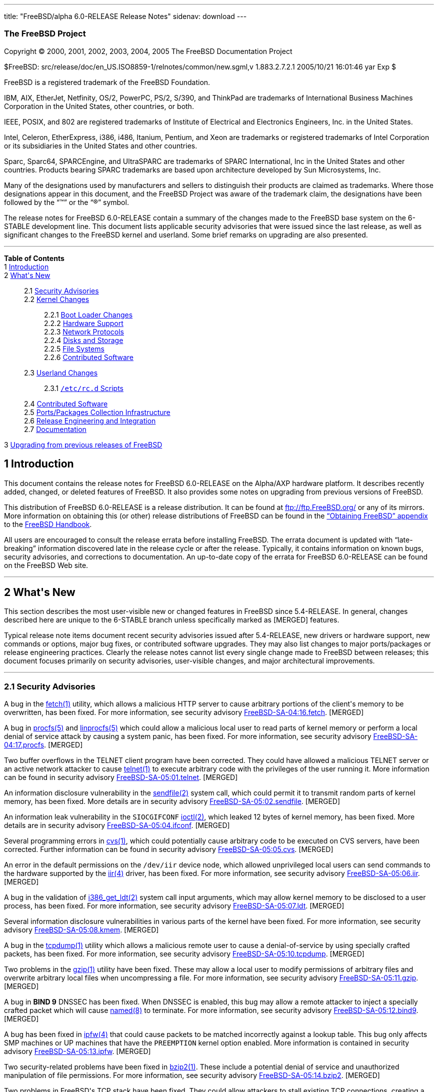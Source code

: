 ---
title: "FreeBSD/alpha 6.0-RELEASE Release Notes"
sidenav: download
---

++++


<h3 class="CORPAUTHOR">The FreeBSD Project</h3>

<p class="COPYRIGHT">Copyright &copy; 2000, 2001, 2002, 2003, 2004, 2005 The FreeBSD
Documentation Project</p>

<p class="PUBDATE">$FreeBSD: src/release/doc/en_US.ISO8859-1/relnotes/common/new.sgml,v
1.883.2.7.2.1 2005/10/21 16:01:46 yar Exp $<br />
</p>

<div class="LEGALNOTICE"><a id="TRADEMARKS" name="TRADEMARKS"></a>
<p>FreeBSD is a registered trademark of the FreeBSD Foundation.</p>

<p>IBM, AIX, EtherJet, Netfinity, OS/2, PowerPC, PS/2, S/390, and ThinkPad are trademarks
of International Business Machines Corporation in the United States, other countries, or
both.</p>

<p>IEEE, POSIX, and 802 are registered trademarks of Institute of Electrical and
Electronics Engineers, Inc. in the United States.</p>

<p>Intel, Celeron, EtherExpress, i386, i486, Itanium, Pentium, and Xeon are trademarks or
registered trademarks of Intel Corporation or its subsidiaries in the United States and
other countries.</p>

<p>Sparc, Sparc64, SPARCEngine, and UltraSPARC are trademarks of SPARC International, Inc
in the United States and other countries. Products bearing SPARC trademarks are based
upon architecture developed by Sun Microsystems, Inc.</p>

<p>Many of the designations used by manufacturers and sellers to distinguish their
products are claimed as trademarks. Where those designations appear in this document, and
the FreeBSD Project was aware of the trademark claim, the designations have been followed
by the &#8220;&trade;&#8221; or the &#8220;&reg;&#8221; symbol.</p>
</div>

<div>
<div class="ABSTRACT"><a id="AEN23" name="AEN23"></a>
<p>The release notes for FreeBSD 6.0-RELEASE contain a summary of the changes made to the
FreeBSD base system on the 6-STABLE development line. This document lists applicable
security advisories that were issued since the last release, as well as significant
changes to the FreeBSD kernel and userland. Some brief remarks on upgrading are also
presented.</p>
</div>
</div>

<hr />
</div>

<div class="TOC">
<dl>
<dt><b>Table of Contents</b></dt>

<dt>1 <a href="#INTRO">Introduction</a></dt>

<dt>2 <a href="#NEW">What's New</a></dt>

<dd>
<dl>
<dt>2.1 <a href="#SECURITY">Security Advisories</a></dt>

<dt>2.2 <a href="#KERNEL">Kernel Changes</a></dt>

<dd>
<dl>
<dt>2.2.1 <a href="#BOOT">Boot Loader Changes</a></dt>

<dt>2.2.2 <a href="#PROC">Hardware Support</a></dt>

<dt>2.2.3 <a href="#NET-PROTO">Network Protocols</a></dt>

<dt>2.2.4 <a href="#DISKS">Disks and Storage</a></dt>

<dt>2.2.5 <a href="#FS">File Systems</a></dt>

<dt>2.2.6 <a href="#AEN874">Contributed Software</a></dt>
</dl>
</dd>

<dt>2.3 <a href="#USERLAND">Userland Changes</a></dt>

<dd>
<dl>
<dt>2.3.1 <a href="#RC-SCRIPTS"><tt class="FILENAME">/etc/rc.d</tt> Scripts</a></dt>
</dl>
</dd>

<dt>2.4 <a href="#CONTRIB">Contributed Software</a></dt>

<dt>2.5 <a href="#PORTS">Ports/Packages Collection Infrastructure</a></dt>

<dt>2.6 <a href="#RELENG">Release Engineering and Integration</a></dt>

<dt>2.7 <a href="#DOC">Documentation</a></dt>
</dl>
</dd>

<dt>3 <a href="#UPGRADE">Upgrading from previous releases of FreeBSD</a></dt>
</dl>
</div>

<div class="SECT1">
<h2 class="SECT1"><a id="INTRO" name="INTRO">1 Introduction</a></h2>

<p>This document contains the release notes for FreeBSD 6.0-RELEASE on the Alpha/AXP
hardware platform. It describes recently added, changed, or deleted features of FreeBSD.
It also provides some notes on upgrading from previous versions of FreeBSD.</p>

<p>This distribution of FreeBSD 6.0-RELEASE is a release distribution. It can be found at
<a href="ftp://ftp.FreeBSD.org/" target="_top">ftp://ftp.FreeBSD.org/</a> or any of its
mirrors. More information on obtaining this (or other) release distributions of FreeBSD
can be found in the <a
href="http://www.FreeBSD.org/doc/en_US.ISO8859-1/books/handbook/mirrors.html"
target="_top">&#8220;Obtaining FreeBSD&#8221; appendix</a> to the <a
href="http://www.FreeBSD.org/doc/en_US.ISO8859-1/books/handbook/" target="_top">FreeBSD
Handbook</a>.</p>

<p>All users are encouraged to consult the release errata before installing FreeBSD. The
errata document is updated with &#8220;late-breaking&#8221; information discovered late
in the release cycle or after the release. Typically, it contains information on known
bugs, security advisories, and corrections to documentation. An up-to-date copy of the
errata for FreeBSD 6.0-RELEASE can be found on the FreeBSD Web site.</p>
</div>

<div class="SECT1">
<hr />
<h2 class="SECT1"><a id="NEW" name="NEW">2 What's New</a></h2>

<p>This section describes the most user-visible new or changed features in FreeBSD since
5.4-RELEASE. In general, changes described here are unique to the 6-STABLE branch unless
specifically marked as [MERGED] features.</p>

<p>Typical release note items document recent security advisories issued after
5.4-RELEASE, new drivers or hardware support, new commands or options, major bug fixes,
or contributed software upgrades. They may also list changes to major ports/packages or
release engineering practices. Clearly the release notes cannot list every single change
made to FreeBSD between releases; this document focuses primarily on security advisories,
user-visible changes, and major architectural improvements.</p>

<div class="SECT2">
<hr />
<h3 class="SECT2"><a id="SECURITY" name="SECURITY">2.1 Security Advisories</a></h3>

<p>A bug in the <a
href="http://www.FreeBSD.org/cgi/man.cgi?query=fetch&sektion=1&manpath=FreeBSD+6.0-RELEASE">
<span class="CITEREFENTRY"><span class="REFENTRYTITLE">fetch</span>(1)</span></a>
utility, which allows a malicious HTTP server to cause arbitrary portions of the client's
memory to be overwritten, has been fixed. For more information, see security advisory <a
href="ftp://ftp.FreeBSD.org/pub/FreeBSD/CERT/advisories/FreeBSD-SA-04:16.fetch.asc"
target="_top">FreeBSD-SA-04:16.fetch</a>. [MERGED]</p>

<p>A bug in <a
href="http://www.FreeBSD.org/cgi/man.cgi?query=procfs&sektion=5&manpath=FreeBSD+6.0-RELEASE">
<span class="CITEREFENTRY"><span class="REFENTRYTITLE">procfs</span>(5)</span></a> and <a
href="http://www.FreeBSD.org/cgi/man.cgi?query=linprocfs&sektion=5&manpath=FreeBSD+6.0-RELEASE">
<span class="CITEREFENTRY"><span class="REFENTRYTITLE">linprocfs</span>(5)</span></a>
which could allow a malicious local user to read parts of kernel memory or perform a
local denial of service attack by causing a system panic, has been fixed. For more
information, see security advisory <a
href="ftp://ftp.FreeBSD.org/pub/FreeBSD/CERT/advisories/FreeBSD-SA-04:17.procfs.asc"
target="_top">FreeBSD-SA-04:17.procfs</a>. [MERGED]</p>

<p>Two buffer overflows in the TELNET client program have been corrected. They could have
allowed a malicious TELNET server or an active network attacker to cause <a
href="http://www.FreeBSD.org/cgi/man.cgi?query=telnet&sektion=1&manpath=FreeBSD+6.0-RELEASE">
<span class="CITEREFENTRY"><span class="REFENTRYTITLE">telnet</span>(1)</span></a> to
execute arbitrary code with the privileges of the user running it. More information can
be found in security advisory <a
href="ftp://ftp.FreeBSD.org/pub/FreeBSD/CERT/advisories/FreeBSD-SA-05:01.telnet.asc"
target="_top">FreeBSD-SA-05:01.telnet</a>. [MERGED]</p>

<p>An information disclosure vulnerability in the <a
href="http://www.FreeBSD.org/cgi/man.cgi?query=sendfile&sektion=2&manpath=FreeBSD+6.0-RELEASE">
<span class="CITEREFENTRY"><span class="REFENTRYTITLE">sendfile</span>(2)</span></a>
system call, which could permit it to transmit random parts of kernel memory, has been
fixed. More details are in security advisory <a
href="ftp://ftp.FreeBSD.org/pub/FreeBSD/CERT/advisories/FreeBSD-SA-05:02.sendfile.asc"
target="_top">FreeBSD-SA-05:02.sendfile</a>. [MERGED]</p>

<p>An information leak vulnerability in the <tt class="LITERAL">SIOCGIFCONF</tt> <a
href="http://www.FreeBSD.org/cgi/man.cgi?query=ioctl&sektion=2&manpath=FreeBSD+6.0-RELEASE">
<span class="CITEREFENTRY"><span class="REFENTRYTITLE">ioctl</span>(2)</span></a>, which
leaked 12 bytes of kernel memory, has been fixed. More details are in security advisory
<a href="ftp://ftp.FreeBSD.org/pub/FreeBSD/CERT/advisories/FreeBSD-SA-05:04.ifconf.asc"
target="_top">FreeBSD-SA-05:04.ifconf</a>. [MERGED]</p>

<p>Several programming errors in <a
href="http://www.FreeBSD.org/cgi/man.cgi?query=cvs&sektion=1&manpath=FreeBSD+6.0-RELEASE">
<span class="CITEREFENTRY"><span class="REFENTRYTITLE">cvs</span>(1)</span></a>, which
could potentially cause arbitrary code to be executed on CVS servers, have been
corrected. Further information can be found in security advisory <a
href="ftp://ftp.FreeBSD.org/pub/FreeBSD/CERT/advisories/FreeBSD-SA-05:05.cvs.asc"
target="_top">FreeBSD-SA-05:05.cvs</a>. [MERGED]</p>

<p>An error in the default permissions on the <tt class="FILENAME">/dev/iir</tt> device
node, which allowed unprivileged local users can send commands to the hardware supported
by the <a
href="http://www.FreeBSD.org/cgi/man.cgi?query=iir&sektion=4&manpath=FreeBSD+6.0-RELEASE">
<span class="CITEREFENTRY"><span class="REFENTRYTITLE">iir</span>(4)</span></a> driver,
has been fixed. For more information, see security advisory <a
href="ftp://ftp.FreeBSD.org/pub/FreeBSD/CERT/advisories/FreeBSD-SA-05:06.iir.asc"
target="_top">FreeBSD-SA-05:06.iir</a>. [MERGED]</p>

<p>A bug in the validation of <a
href="http://www.FreeBSD.org/cgi/man.cgi?query=i386_get_ldt&sektion=2&manpath=FreeBSD+6.0-RELEASE">
<span class="CITEREFENTRY"><span class="REFENTRYTITLE">i386_get_ldt</span>(2)</span></a>
system call input arguments, which may allow kernel memory to be disclosed to a user
process, has been fixed. For more information, see security advisory <a
href="ftp://ftp.FreeBSD.org/pub/FreeBSD/CERT/advisories/FreeBSD-SA-05:07.ldt.asc"
target="_top">FreeBSD-SA-05:07.ldt</a>. [MERGED]</p>

<p>Several information disclosure vulnerabilities in various parts of the kernel have
been fixed. For more information, see security advisory <a
href="ftp://ftp.FreeBSD.org/pub/FreeBSD/CERT/advisories/FreeBSD-SA-05:08.kmem.asc"
target="_top">FreeBSD-SA-05:08.kmem</a>. [MERGED]</p>

<p>A bug in the <a
href="http://www.FreeBSD.org/cgi/man.cgi?query=tcpdump&sektion=1&manpath=FreeBSD+6.0-RELEASE">
<span class="CITEREFENTRY"><span class="REFENTRYTITLE">tcpdump</span>(1)</span></a>
utility which allows a malicious remote user to cause a denial-of-service by using
specially crafted packets, has been fixed. For more information, see security advisory <a
href="ftp://ftp.FreeBSD.org/pub/FreeBSD/CERT/advisories/FreeBSD-SA-05:10.tcpdump.asc"
target="_top">FreeBSD-SA-05:10.tcpdump</a>. [MERGED]</p>

<p>Two problems in the <a
href="http://www.FreeBSD.org/cgi/man.cgi?query=gzip&sektion=1&manpath=FreeBSD+6.0-RELEASE">
<span class="CITEREFENTRY"><span class="REFENTRYTITLE">gzip</span>(1)</span></a> utility
have been fixed. These may allow a local user to modify permissions of arbitrary files
and overwrite arbitrary local files when uncompressing a file. For more information, see
security advisory <a
href="ftp://ftp.FreeBSD.org/pub/FreeBSD/CERT/advisories/FreeBSD-SA-05:11.gzip.asc"
target="_top">FreeBSD-SA-05:11.gzip</a>. [MERGED]</p>

<p>A bug in <b class="APPLICATION">BIND 9</b> DNSSEC has been fixed. When DNSSEC is
enabled, this bug may allow a remote attacker to inject a specially crafted packet which
will cause <a
href="http://www.FreeBSD.org/cgi/man.cgi?query=named&sektion=8&manpath=FreeBSD+6.0-RELEASE">
<span class="CITEREFENTRY"><span class="REFENTRYTITLE">named</span>(8)</span></a> to
terminate. For more information, see security advisory <a
href="ftp://ftp.FreeBSD.org/pub/FreeBSD/CERT/advisories/FreeBSD-SA-05:12.bind9.asc"
target="_top">FreeBSD-SA-05:12.bind9</a>. [MERGED]</p>

<p>A bug has been fixed in <a
href="http://www.FreeBSD.org/cgi/man.cgi?query=ipfw&sektion=4&manpath=FreeBSD+6.0-RELEASE">
<span class="CITEREFENTRY"><span class="REFENTRYTITLE">ipfw</span>(4)</span></a> that
could cause packets to be matched incorrectly against a lookup table. This bug only
affects SMP machines or UP machines that have the <tt class="LITERAL">PREEMPTION</tt>
kernel option enabled. More information is contained in security advisory <a
href="ftp://ftp.FreeBSD.org/pub/FreeBSD/CERT/advisories/FreeBSD-SA-05:13.ipfw.asc"
target="_top">FreeBSD-SA-05:13.ipfw</a>. [MERGED]</p>

<p>Two security-related problems have been fixed in <a
href="http://www.FreeBSD.org/cgi/man.cgi?query=bzip2&sektion=1&manpath=FreeBSD+6.0-RELEASE">
<span class="CITEREFENTRY"><span class="REFENTRYTITLE">bzip2</span>(1)</span></a>. These
include a potential denial of service and unauthorized manipulation of file permissions.
For more information, see security advisory <a
href="ftp://ftp.FreeBSD.org/pub/FreeBSD/CERT/advisories/FreeBSD-SA-05:14.bzip2.asc"
target="_top">FreeBSD-SA-05:14.bzip2</a>. [MERGED]</p>

<p>Two problems in FreeBSD's TCP stack have been fixed. They could allow attackers to
stall existing TCP connections, creating a denial-of-service situation. More information
is contained in security advisory <a
href="ftp://ftp.FreeBSD.org/pub/FreeBSD/CERT/advisories/FreeBSD-SA-05:15.tcp.asc"
target="_top">FreeBSD-SA-05:15.tcp</a>. [MERGED]</p>
</div>

<div class="SECT2">
<hr />
<h3 class="SECT2"><a id="KERNEL" name="KERNEL">2.2 Kernel Changes</a></h3>

<p>The kernel debugger <a
href="http://www.FreeBSD.org/cgi/man.cgi?query=ddb&sektion=4&manpath=FreeBSD+6.0-RELEASE">
<span class="CITEREFENTRY"><span class="REFENTRYTITLE">ddb</span>(4)</span></a> now
supports a <tt class="COMMAND">show alllocks</tt> command, which dumps a list of
processes and threads currently holding sleep mutexes (and spin mutexes for the current
thread). [MERGED]</p>

<p>The <a
href="http://www.FreeBSD.org/cgi/man.cgi?query=ichsmb&sektion=4&manpath=FreeBSD+6.0-RELEASE">
<span class="CITEREFENTRY"><span class="REFENTRYTITLE">ichsmb</span>(4)</span></a> driver
is now available as a loadable kernel module.</p>

<p>The <a
href="http://www.FreeBSD.org/cgi/man.cgi?query=jail&sektion=8&manpath=FreeBSD+6.0-RELEASE">
<span class="CITEREFENTRY"><span class="REFENTRYTITLE">jail</span>(8)</span></a> feature
now supports a new sysctl <code class="VARNAME">security.jail.chflags_allowed</code>,
which controls the behavior of <a
href="http://www.FreeBSD.org/cgi/man.cgi?query=chflags&sektion=1&manpath=FreeBSD+6.0-RELEASE">
<span class="CITEREFENTRY"><span class="REFENTRYTITLE">chflags</span>(1)</span></a>
within a jail. If set to <tt class="LITERAL">0</tt> (the default), then a jailed <tt
class="USERNAME">root</tt> user is treated as an unprivileged user; if set to <tt
class="LITERAL">1</tt>, then a jailed root user is treated the same as an unjailed <tt
class="USERNAME">root</tt> user. [MERGED]</p>

<p>A sysctl <code class="VARNAME">security.jail.getfsstatroot_only</code> has been
renamed to <code class="VARNAME">security.jail.enforce_statfs</code> and now supports the
following policies:</p>

<div class="INFORMALTABLE"><a id="AEN154" name="AEN154"></a>
<table border="0" frame="void" class="CALSTABLE">
<col width="1*" />
<col width="3*" />
<thead>
<tr>
<th>Value</th>
<th>Policy</th>
</tr>
</thead>

<tbody>
<tr>
<td>0</td>
<td>Show all mount-points without any restrictions.</td>
</tr>

<tr>
<td>1</td>
<td>Show only mount-points below jail's chroot and show only part of the mount-point's
path (for example, if the jail's chroot directory is <tt class="FILENAME">/jails/foo</tt>
and mount-point is <tt class="FILENAME">/jails/foo/usr/home</tt>, only <tt
class="FILENAME">/usr/home</tt> will be shown).</td>
</tr>

<tr>
<td>2</td>
<td>Show only mount-point where jail's chroot directory is placed.</td>
</tr>
</tbody>
</table>
</div>

<p>The loader tunable <code class="VARNAME">debug.mpsafevm</code> has been enabled by
default. [MERGED]</p>

<p><a
href="http://www.FreeBSD.org/cgi/man.cgi?query=memguard&sektion=9&manpath=FreeBSD+6.0-RELEASE">
<span class="CITEREFENTRY"><span class="REFENTRYTITLE">memguard</span>(9)</span></a>, a
kernel memory allocator designed to help detect &#8220;tamper-after-free&#8221;
scenarios, has been added. This must be explicitly enabled via <tt
class="LITERAL">options DEBUG_MEMGUARD</tt>, plus small kernel modifications. It is
generally intended for use by kernel developers.</p>

<p><code class="VARNAME">struct ifnet</code> and the network interface API have been
changed. Due to ABI incompatibility, all drivers not in the FreeBSD base system need to
be updated to use the new API and recompiled.</p>

<p>A number of bugs have been fixed in the ULE scheduler. [MERGED]</p>

<p>Fine-grained locking to allow much of the VFS stack to run without the Giant lock has
been added. This is enabled by default on the alpha, amd64, and i386 architectures, and
can be disabled by setting the loader tunable (and sysctl variable) <code
class="VARNAME">debug.mpsafevfs</code> to <tt class="LITERAL">0</tt>.</p>

<p>System V IPC objects (message queues, semaphores, and shared memory) now have support
for Mandatory Access Control policies, notably <a
href="http://www.FreeBSD.org/cgi/man.cgi?query=mac_biba&sektion=4&manpath=FreeBSD+6.0-RELEASE">
<span class="CITEREFENTRY"><span class="REFENTRYTITLE">mac_biba</span>(4)</span></a>, <a
href="http://www.FreeBSD.org/cgi/man.cgi?query=mac_mls&sektion=4&manpath=FreeBSD+6.0-RELEASE">
<span class="CITEREFENTRY"><span class="REFENTRYTITLE">mac_mls</span>(4)</span></a>, <a
href="http://www.FreeBSD.org/cgi/man.cgi?query=mac_stub&sektion=4&manpath=FreeBSD+6.0-RELEASE">
<span class="CITEREFENTRY"><span class="REFENTRYTITLE">mac_stub</span>(4)</span></a>, and
<a
href="http://www.FreeBSD.org/cgi/man.cgi?query=mac_test&sektion=4&manpath=FreeBSD+6.0-RELEASE">
<span class="CITEREFENTRY"><span class="REFENTRYTITLE">mac_test</span>(4)</span></a>.</p>

<p>The <a
href="http://www.FreeBSD.org/cgi/man.cgi?query=sysctl&sektion=3&manpath=FreeBSD+6.0-RELEASE">
<span class="CITEREFENTRY"><span class="REFENTRYTITLE">sysctl</span>(3)</span></a> MIBs
beginning with &#8220;debug&#8221; now require the kernel option <tt
class="LITERAL">options SYSCTL_DEBUG</tt>. This option is disabled by default.</p>

<p>The generic <a
href="http://www.FreeBSD.org/cgi/man.cgi?query=tty&sektion=4&manpath=FreeBSD+6.0-RELEASE">
<span class="CITEREFENTRY"><span class="REFENTRYTITLE">tty</span>(4)</span></a> driver
interface has been added and many device drivers including <a
href="http://www.FreeBSD.org/cgi/man.cgi?query=cx&sektion=4&manpath=FreeBSD+6.0-RELEASE"><span
 class="CITEREFENTRY"><span class="REFENTRYTITLE">cx</span>(4)</span></a> (<tt
class="LITERAL">{tty,cua}x</tt>), <a
href="http://www.FreeBSD.org/cgi/man.cgi?query=cy&sektion=4&manpath=FreeBSD+6.0-RELEASE"><span
 class="CITEREFENTRY"><span class="REFENTRYTITLE">cy</span>(4)</span></a> (<tt
class="LITERAL">{tty,cua}c</tt>), <a
href="http://www.FreeBSD.org/cgi/man.cgi?query=digi&sektion=4&manpath=FreeBSD+6.0-RELEASE">
<span class="CITEREFENTRY"><span class="REFENTRYTITLE">digi</span>(4)</span></a> (<tt
class="LITERAL">{tty,cua}D</tt>), <a
href="http://www.FreeBSD.org/cgi/man.cgi?query=rc&sektion=4&manpath=FreeBSD+6.0-RELEASE"><span
 class="CITEREFENTRY"><span class="REFENTRYTITLE">rc</span>(4)</span></a> (<tt
class="LITERAL">{tty,cua}m</tt>), <a
href="http://www.FreeBSD.org/cgi/man.cgi?query=rp&sektion=4&manpath=FreeBSD+6.0-RELEASE"><span
 class="CITEREFENTRY"><span class="REFENTRYTITLE">rp</span>(4)</span></a> (<tt
class="LITERAL">{tty,cua}R</tt>), <a
href="http://www.FreeBSD.org/cgi/man.cgi?query=sab&sektion=4&manpath=FreeBSD+6.0-RELEASE">
<span class="CITEREFENTRY"><span class="REFENTRYTITLE">sab</span>(4)</span></a> (<tt
class="LITERAL">{tty,cua}z</tt>), <a
href="http://www.FreeBSD.org/cgi/man.cgi?query=si&sektion=4&manpath=FreeBSD+6.0-RELEASE"><span
 class="CITEREFENTRY"><span class="REFENTRYTITLE">si</span>(4)</span></a> (<tt
class="LITERAL">{tty,cua}A</tt>), <a
href="http://www.FreeBSD.org/cgi/man.cgi?query=sio&sektion=4&manpath=FreeBSD+6.0-RELEASE">
<span class="CITEREFENTRY"><span class="REFENTRYTITLE">sio</span>(4)</span></a> (<tt
class="LITERAL">{tty,cua}d</tt>), sx (<tt class="LITERAL">{tty,cua}G</tt>), <a
href="http://www.FreeBSD.org/cgi/man.cgi?query=uart&sektion=4&manpath=FreeBSD+6.0-RELEASE">
<span class="CITEREFENTRY"><span class="REFENTRYTITLE">uart</span>(4)</span></a> (<tt
class="LITERAL">{tty,cua}u</tt>), <a
href="http://www.FreeBSD.org/cgi/man.cgi?query=ubser&sektion=4&manpath=FreeBSD+6.0-RELEASE">
<span class="CITEREFENTRY"><span class="REFENTRYTITLE">ubser</span>(4)</span></a> (<tt
class="LITERAL">{tty,cua}y</tt>), <a
href="http://www.FreeBSD.org/cgi/man.cgi?query=ucom&sektion=4&manpath=FreeBSD+6.0-RELEASE">
<span class="CITEREFENTRY"><span class="REFENTRYTITLE">ucom</span>(4)</span></a> (<tt
class="LITERAL">{tty,cua}U</tt>), and <a
href="http://www.FreeBSD.org/cgi/man.cgi?query=ucycom&sektion=4&manpath=FreeBSD+6.0-RELEASE">
<span class="CITEREFENTRY"><span class="REFENTRYTITLE">ucycom</span>(4)</span></a> (<tt
class="LITERAL">{tty,cua}y</tt>) have been rewritten to use it. Note that <tt
class="FILENAME">/etc/remote</tt> and <tt class="FILENAME">/etc/ttys</tt> have been
updated as well.</p>

<p>The <a
href="http://www.FreeBSD.org/cgi/man.cgi?query=vkbd&sektion=4&manpath=FreeBSD+6.0-RELEASE">
<span class="CITEREFENTRY"><span class="REFENTRYTITLE">vkbd</span>(4)</span></a> driver
has been added. This driver provides a software loopback mechanism that can implement a
virtual AT keyboard similar to what the <a
href="http://www.FreeBSD.org/cgi/man.cgi?query=pty&sektion=4&manpath=FreeBSD+6.0-RELEASE">
<span class="CITEREFENTRY"><span class="REFENTRYTITLE">pty</span>(4)</span></a> driver
does for terminals.</p>

<p>The maximum length of shell commands has changed from 128 bytes to <code
class="VARNAME">PAGE_SIZE</code>. By default, this value is either 4KB (i386, pc98,
amd64, and powerpc) or 8KB (sparc64 and ia64). As a result, compatibility modules need to
be rebuilt to stay synchronized with data structure changes in the kernel.</p>

<p>A new tunable <code class="VARNAME">vm.blacklist</code> has been added. This can hold
a space or comma separated list of physical addresses. The pages containing these
physical addresses will not be added to the free list and thus will effectively be
ignored by the FreeBSD VM system. The physical addresses of any ignored pages are listed
in the message buffer as well.</p>

<div class="SECT3">
<hr />
<h4 class="SECT3"><a id="BOOT" name="BOOT">2.2.1 Boot Loader Changes</a></h4>

<p>The <tt class="COMMAND">autoboot</tt> loader command now supports the prompt
parameter.</p>

<p>The <tt class="COMMAND">autoboot</tt> loader command will now prevent the user from
interrupting the boot process at all if the <code class="VARNAME">autoboot_delay</code>
variable is set to <tt class="LITERAL">-1</tt>. [MERGED]</p>

<p>A loader menu option to set <code class="VARNAME">hint.atkbd.0.flags=0x1</code> has
been added. This setting allows USB keyboards to work if no PS/2 keyboard is
attached.</p>

<p>The beastie boot menu has been disabled by default.</p>
</div>

<div class="SECT3">
<hr />
<h4 class="SECT3"><a id="PROC" name="PROC">2.2.2 Hardware Support</a></h4>

<p>The <a
href="http://www.FreeBSD.org/cgi/man.cgi?query=atkbdc&sektion=4&manpath=FreeBSD+6.0-RELEASE">
<span class="CITEREFENTRY"><span class="REFENTRYTITLE">atkbdc</span>(4)</span></a>, <a
href="http://www.FreeBSD.org/cgi/man.cgi?query=atkbd&sektion=4&manpath=FreeBSD+6.0-RELEASE">
<span class="CITEREFENTRY"><span class="REFENTRYTITLE">atkbd</span>(4)</span></a>, and <a
href="http://www.FreeBSD.org/cgi/man.cgi?query=psm&sektion=4&manpath=FreeBSD+6.0-RELEASE">
<span class="CITEREFENTRY"><span class="REFENTRYTITLE">psm</span>(4)</span></a> drivers
have been rewritten in more bus-independent way, and now support the EBus found on the
sparc64 platform.</p>

<p>A framework for flexible processor speed control has been added. It provides methods
for various drivers to control CPU power utilization by adjusting the processor speed.
More details can be found in the <a
href="http://www.FreeBSD.org/cgi/man.cgi?query=cpufreq&sektion=4&manpath=FreeBSD+6.0-RELEASE">
<span class="CITEREFENTRY"><span class="REFENTRYTITLE">cpufreq</span>(4)</span></a>
manual page. [MERGED] Currently supported drivers include ichss (Intel SpeedStep for
ICH), acpi_perf (ACPI CPU performance states), and acpi_throttle (ACPI CPU throttling).
The latter two drivers are contained in the <a
href="http://www.FreeBSD.org/cgi/man.cgi?query=acpi&sektion=4&manpath=FreeBSD+6.0-RELEASE">
<span class="CITEREFENTRY"><span class="REFENTRYTITLE">acpi</span>(4)</span></a> driver.
These can individually be disabled by setting device hints such as <code
class="VARNAME">hint.<tt class="REPLACEABLE"><i>ichss</i></tt>.0.disabled="1"</code>.</p>

<p>Support for the PadLock Security Co-processor in VIA C3 processors has been added to
the <a
href="http://www.FreeBSD.org/cgi/man.cgi?query=crypto&sektion=9&manpath=FreeBSD+6.0-RELEASE">
<span class="CITEREFENTRY"><span class="REFENTRYTITLE">crypto</span>(9)</span></a>
subsystem.</p>

<p>The <a
href="http://www.FreeBSD.org/cgi/man.cgi?query=hwpmc&sektion=4&manpath=FreeBSD+6.0-RELEASE">
<span class="CITEREFENTRY"><span class="REFENTRYTITLE">hwpmc</span>(4)</span></a>
hardware performance monitoring counter driver has been added. This driver virtualizes
the hardware performance monitoring facilities in modern CPUs and provides support for
using these facilities from user level processes. For more details, see manual pages of
<a
href="http://www.FreeBSD.org/cgi/man.cgi?query=hwpmc&sektion=4&manpath=FreeBSD+6.0-RELEASE">
<span class="CITEREFENTRY"><span class="REFENTRYTITLE">hwpmc</span>(4)</span></a>,
associated libraries, and associated userland utilities.</p>

<p>The pcii driver has been added to support GPIB-PCIIA IEEE-488 cards. [MERGED]</p>

<p>The <a
href="http://www.FreeBSD.org/cgi/man.cgi?query=atkbd&sektion=4&manpath=FreeBSD+6.0-RELEASE">
<span class="CITEREFENTRY"><span class="REFENTRYTITLE">atkbd</span>(4)</span></a> driver
now supports a <tt class="LITERAL">0x8</tt> (bit 3) flag to disable testing the keyboard
port during the device probe as this can cause hangs on some machines, specifically
Compaq R3000Z series amd64 laptops.</p>

<p>The <a
href="http://www.FreeBSD.org/cgi/man.cgi?query=psm&sektion=4&manpath=FreeBSD+6.0-RELEASE">
<span class="CITEREFENTRY"><span class="REFENTRYTITLE">psm</span>(4)</span></a> driver
now has improved support for Synaptics Touchpad users. It now has better tracking of
slow-speed movement and support for various extra buttons and dials. These features can
be tuned with the <code class="VARNAME">hw.psm.synaptics.<tt
class="REPLACEABLE"><i>*</i></tt></code> hierarchy of sysctl variables.</p>

<p>The <a
href="http://www.FreeBSD.org/cgi/man.cgi?query=uftdi&sektion=4&manpath=FreeBSD+6.0-RELEASE">
<span class="CITEREFENTRY"><span class="REFENTRYTITLE">uftdi</span>(4)</span></a> driver
now supports the FTDI FT2232C chip.</p>

<p>The <a
href="http://www.FreeBSD.org/cgi/man.cgi?query=uplcom&sektion=4&manpath=FreeBSD+6.0-RELEASE">
<span class="CITEREFENTRY"><span class="REFENTRYTITLE">uplcom</span>(4)</span></a> driver
now supports handling of the <tt class="LITERAL">CTS</tt> signal.</p>

<p>The <a
href="http://www.FreeBSD.org/cgi/man.cgi?query=ehci&sektion=4&manpath=FreeBSD+6.0-RELEASE">
<span class="CITEREFENTRY"><span class="REFENTRYTITLE">ehci</span>(4)</span></a> driver
has been improved.</p>

<div class="SECT4">
<hr />
<h5 class="SECT4"><a id="MM" name="MM">2.2.2.1 Multimedia Support</a></h5>

<p>The <a
href="http://www.FreeBSD.org/cgi/man.cgi?query=snd_csa&sektion=4&manpath=FreeBSD+6.0-RELEASE">
<span class="CITEREFENTRY"><span class="REFENTRYTITLE">snd_csa</span>(4)</span></a>
driver now supports suspend and resume operation.</p>

<p>The <a
href="http://www.FreeBSD.org/cgi/man.cgi?query=uaudio&sektion=4&manpath=FreeBSD+6.0-RELEASE">
<span class="CITEREFENTRY"><span class="REFENTRYTITLE">uaudio</span>(4)</span></a> driver
now has some added functionality, including volume control on more inputs and recording
capability on some devices. [MERGED]</p>
</div>

<div class="SECT4">
<hr />
<h5 class="SECT4"><a id="NET-IF" name="NET-IF">2.2.2.2 Network Interface Support</a></h5>

<p>The <a
href="http://www.FreeBSD.org/cgi/man.cgi?query=ath&sektion=4&manpath=FreeBSD+6.0-RELEASE">
<span class="CITEREFENTRY"><span class="REFENTRYTITLE">ath</span>(4)</span></a> driver
has been updated to split the transmit rate control algorithm into a separate module. One
of <tt class="LITERAL">device ath_rate_onoe</tt>, <tt class="LITERAL">device
ath_rate_amrr</tt>, or <tt class="LITERAL">device ath_rate_sample</tt> must be included
in the kernel configuration when using the <a
href="http://www.FreeBSD.org/cgi/man.cgi?query=ath&sektion=4&manpath=FreeBSD+6.0-RELEASE">
<span class="CITEREFENTRY"><span class="REFENTRYTITLE">ath</span>(4)</span></a>
driver.</p>

<p>The <a
href="http://www.FreeBSD.org/cgi/man.cgi?query=bge&sektion=4&manpath=FreeBSD+6.0-RELEASE">
<span class="CITEREFENTRY"><span class="REFENTRYTITLE">bge</span>(4)</span></a> driver
now supports the <a
href="http://www.FreeBSD.org/cgi/man.cgi?query=altq&sektion=4&manpath=FreeBSD+6.0-RELEASE">
<span class="CITEREFENTRY"><span class="REFENTRYTITLE">altq</span>(4)</span></a>
framework, as well as the BCM5714, 5721, 5750, 5751, 5751M and 5789 chips. [MERGED]</p>

<p>The <a
href="http://www.FreeBSD.org/cgi/man.cgi?query=cdce&sektion=4&manpath=FreeBSD+6.0-RELEASE">
<span class="CITEREFENTRY"><span class="REFENTRYTITLE">cdce</span>(4)</span></a> USB
Communication Device Class Ethernet driver has been added. [MERGED]</p>

<p>The <a
href="http://www.FreeBSD.org/cgi/man.cgi?query=cp&sektion=4&manpath=FreeBSD+6.0-RELEASE"><span
 class="CITEREFENTRY"><span class="REFENTRYTITLE">cp</span>(4)</span></a> driver is now
MPSAFE. [MERGED]</p>

<p>The <a
href="http://www.FreeBSD.org/cgi/man.cgi?query=ctau&sektion=4&manpath=FreeBSD+6.0-RELEASE">
<span class="CITEREFENTRY"><span class="REFENTRYTITLE">ctau</span>(4)</span></a> driver
is now MPSAFE. [MERGED]</p>

<p>The <a
href="http://www.FreeBSD.org/cgi/man.cgi?query=cx&sektion=4&manpath=FreeBSD+6.0-RELEASE"><span
 class="CITEREFENTRY"><span class="REFENTRYTITLE">cx</span>(4)</span></a> driver is now
MPSAFE. [MERGED]</p>

<p>The <a
href="http://www.FreeBSD.org/cgi/man.cgi?query=dc&sektion=4&manpath=FreeBSD+6.0-RELEASE"><span
 class="CITEREFENTRY"><span class="REFENTRYTITLE">dc</span>(4)</span></a> driver now
supports the <a
href="http://www.FreeBSD.org/cgi/man.cgi?query=altq&sektion=4&manpath=FreeBSD+6.0-RELEASE">
<span class="CITEREFENTRY"><span class="REFENTRYTITLE">altq</span>(4)</span></a>
framework and is MPSAFE. [MERGED]</p>

<p>The <a
href="http://www.FreeBSD.org/cgi/man.cgi?query=de&sektion=4&manpath=FreeBSD+6.0-RELEASE"><span
 class="CITEREFENTRY"><span class="REFENTRYTITLE">de</span>(4)</span></a> driver is now
MPSAFE.</p>

<p>The <a
href="http://www.FreeBSD.org/cgi/man.cgi?query=ed&sektion=4&manpath=FreeBSD+6.0-RELEASE"><span
 class="CITEREFENTRY"><span class="REFENTRYTITLE">ed</span>(4)</span></a> driver now
supports the <a
href="http://www.FreeBSD.org/cgi/man.cgi?query=altq&sektion=4&manpath=FreeBSD+6.0-RELEASE">
<span class="CITEREFENTRY"><span class="REFENTRYTITLE">altq</span>(4)</span></a>
framework. [MERGED]</p>

<p>The <a
href="http://www.FreeBSD.org/cgi/man.cgi?query=ed&sektion=4&manpath=FreeBSD+6.0-RELEASE"><span
 class="CITEREFENTRY"><span class="REFENTRYTITLE">ed</span>(4)</span></a> driver is now
MPSAFE.</p>

<p>In the <a
href="http://www.FreeBSD.org/cgi/man.cgi?query=em&sektion=4&manpath=FreeBSD+6.0-RELEASE"><span
 class="CITEREFENTRY"><span class="REFENTRYTITLE">em</span>(4)</span></a> driver,
hardware support for VLAN tagging is now disabled by default due to some interactions
between this feature and promiscuous mode. [MERGED]</p>

<p>Ethernet flow control is now disabled by default in the <a
href="http://www.FreeBSD.org/cgi/man.cgi?query=fxp&sektion=4&manpath=FreeBSD+6.0-RELEASE">
<span class="CITEREFENTRY"><span class="REFENTRYTITLE">fxp</span>(4)</span></a> driver,
to prevent problems on a subnet when a system panics or is left in the kernel debugger.
[MERGED]</p>

<p>The gx(4) driver has been removed because it is no longer maintained actively and the
<a
href="http://www.FreeBSD.org/cgi/man.cgi?query=em&sektion=4&manpath=FreeBSD+6.0-RELEASE"><span
 class="CITEREFENTRY"><span class="REFENTRYTITLE">em</span>(4)</span></a> driver supports
all of the supported hardware.</p>

<p>The <a
href="http://www.FreeBSD.org/cgi/man.cgi?query=hme&sektion=4&manpath=FreeBSD+6.0-RELEASE">
<span class="CITEREFENTRY"><span class="REFENTRYTITLE">hme</span>(4)</span></a> driver is
now MPSAFE. [MERGED]</p>

<p>The <a
href="http://www.FreeBSD.org/cgi/man.cgi?query=ipw&sektion=4&manpath=FreeBSD+6.0-RELEASE">
<span class="CITEREFENTRY"><span class="REFENTRYTITLE">ipw</span>(4)</span></a> (for
Intel PRO/Wireless 2100), <a
href="http://www.FreeBSD.org/cgi/man.cgi?query=iwi&sektion=4&manpath=FreeBSD+6.0-RELEASE">
<span class="CITEREFENTRY"><span class="REFENTRYTITLE">iwi</span>(4)</span></a> (for
Intel PRO/Wireless 2200BG/2225BG/2915ABG), <a
href="http://www.FreeBSD.org/cgi/man.cgi?query=ral&sektion=4&manpath=FreeBSD+6.0-RELEASE">
<span class="CITEREFENTRY"><span class="REFENTRYTITLE">ral</span>(4)</span></a> (for
Ralink Technology RT2500), and <a
href="http://www.FreeBSD.org/cgi/man.cgi?query=ural&sektion=4&manpath=FreeBSD+6.0-RELEASE">
<span class="CITEREFENTRY"><span class="REFENTRYTITLE">ural</span>(4)</span></a> (for
Ralink Technology RT2500USB) drivers have been added.</p>

<p>The <a
href="http://www.FreeBSD.org/cgi/man.cgi?query=ixgb&sektion=4&manpath=FreeBSD+6.0-RELEASE">
<span class="CITEREFENTRY"><span class="REFENTRYTITLE">ixgb</span>(4)</span></a> driver
is now MPSAFE. [MERGED]</p>

<p>The musycc driver, for the LanMedia LMC1504 T1/E1 network interface card, has been
removed due to disuse.</p>

<p>The <a
href="http://www.FreeBSD.org/cgi/man.cgi?query=my&sektion=4&manpath=FreeBSD+6.0-RELEASE"><span
 class="CITEREFENTRY"><span class="REFENTRYTITLE">my</span>(4)</span></a> driver is now
MPSAFE.</p>

<p>The <a
href="http://www.FreeBSD.org/cgi/man.cgi?query=pcn&sektion=4&manpath=FreeBSD+6.0-RELEASE">
<span class="CITEREFENTRY"><span class="REFENTRYTITLE">pcn</span>(4)</span></a> driver is
now MPSAFE.</p>

<p>The <a
href="http://www.FreeBSD.org/cgi/man.cgi?query=re&sektion=4&manpath=FreeBSD+6.0-RELEASE"><span
 class="CITEREFENTRY"><span class="REFENTRYTITLE">re</span>(4)</span></a> driver now
supports the <a
href="http://www.FreeBSD.org/cgi/man.cgi?query=altq&sektion=4&manpath=FreeBSD+6.0-RELEASE">
<span class="CITEREFENTRY"><span class="REFENTRYTITLE">altq</span>(4)</span></a>
framework. [MERGED]</p>

<p>The <a
href="http://www.FreeBSD.org/cgi/man.cgi?query=sf&sektion=4&manpath=FreeBSD+6.0-RELEASE"><span
 class="CITEREFENTRY"><span class="REFENTRYTITLE">sf</span>(4)</span></a> driver now has
support for device polling and <a
href="http://www.FreeBSD.org/cgi/man.cgi?query=altq&sektion=4&manpath=FreeBSD+6.0-RELEASE">
<span class="CITEREFENTRY"><span class="REFENTRYTITLE">altq</span>(4)</span></a> and is
MPSAFE. [MERGED]</p>

<p>Several programming errors in the <a
href="http://www.FreeBSD.org/cgi/man.cgi?query=sk&sektion=4&manpath=FreeBSD+6.0-RELEASE"><span
 class="CITEREFENTRY"><span class="REFENTRYTITLE">sk</span>(4)</span></a> driver have
been corrected. These bugs were particular to SMP systems, and could cause panics, page
faults, aborted SSH connections, or corrupted file transfers. More details can be found
in errata note <a
href="ftp://ftp.FreeBSD.org/pub/FreeBSD/ERRATA/notices/FreeBSD-EN-05:02.sk.asc"
target="_top">FreeBSD-EN-05:02.sk</a>. [MERGED]</p>

<p>The <a
href="http://www.FreeBSD.org/cgi/man.cgi?query=sk&sektion=4&manpath=FreeBSD+6.0-RELEASE"><span
 class="CITEREFENTRY"><span class="REFENTRYTITLE">sk</span>(4)</span></a> driver now has
support for <a
href="http://www.FreeBSD.org/cgi/man.cgi?query=altq&sektion=4&manpath=FreeBSD+6.0-RELEASE">
<span class="CITEREFENTRY"><span class="REFENTRYTITLE">altq</span>(4)</span></a>. This
driver also now supports jumbo frames on Yukon-based interfaces. [MERGED]</p>

<p>The <a
href="http://www.FreeBSD.org/cgi/man.cgi?query=ste&sektion=4&manpath=FreeBSD+6.0-RELEASE">
<span class="CITEREFENTRY"><span class="REFENTRYTITLE">ste</span>(4)</span></a> driver
now has support for <a
href="http://www.FreeBSD.org/cgi/man.cgi?query=altq&sektion=4&manpath=FreeBSD+6.0-RELEASE">
<span class="CITEREFENTRY"><span class="REFENTRYTITLE">altq</span>(4)</span></a>.</p>

<p>The <a
href="http://www.FreeBSD.org/cgi/man.cgi?query=vge&sektion=4&manpath=FreeBSD+6.0-RELEASE">
<span class="CITEREFENTRY"><span class="REFENTRYTITLE">vge</span>(4)</span></a> driver
now has support for device polling (<a
href="http://www.FreeBSD.org/cgi/man.cgi?query=polling&sektion=4&manpath=FreeBSD+6.0-RELEASE">
<span class="CITEREFENTRY"><span class="REFENTRYTITLE">polling</span>(4)</span></a>).</p>

<p>Support for 802.11 devices in the <a
href="http://www.FreeBSD.org/cgi/man.cgi?query=wlan&sektion=4&manpath=FreeBSD+6.0-RELEASE">
<span class="CITEREFENTRY"><span class="REFENTRYTITLE">wlan</span>(4)</span></a>
framework has been greatly overhauled. In addition to architectural changes, it includes
completed 802.11g, WPA, 802.11i, 802.1x, WME/WMM, AP-side power-saving, and plugin
frameworks for cryptography modules, authenticators, and access control. Note in
particular that WEP now requires the <tt class="FILENAME">wlan_wep</tt> module to be
loaded (or compiled) into the kernel.</p>

<p>The <a
href="http://www.FreeBSD.org/cgi/man.cgi?query=xl&sektion=4&manpath=FreeBSD+6.0-RELEASE"><span
 class="CITEREFENTRY"><span class="REFENTRYTITLE">xl</span>(4)</span></a> driver now
supports <a
href="http://www.FreeBSD.org/cgi/man.cgi?query=polling&sektion=4&manpath=FreeBSD+6.0-RELEASE">
<span class="CITEREFENTRY"><span class="REFENTRYTITLE">polling</span>(4)</span></a>.
[MERGED]</p>
</div>
</div>

<div class="SECT3">
<hr />
<h4 class="SECT3"><a id="NET-PROTO" name="NET-PROTO">2.2.3 Network Protocols</a></h4>

<p>The MTU feedback in IPv6 has been disabled when the sender writes data that must be
fragmented. [MERGED]</p>

<p>The Common Address Redundancy Protocol (CARP) has been implemented. CARP comes from
OpenBSD and allows multiple hosts to share an IP address, providing high availability and
load balancing. For more information, see the <a
href="http://www.FreeBSD.org/cgi/man.cgi?query=carp&sektion=4&manpath=FreeBSD+6.0-RELEASE">
<span class="CITEREFENTRY"><span class="REFENTRYTITLE">carp</span>(4)</span></a> manual
page. [MERGED]</p>

<p>The <a
href="http://www.FreeBSD.org/cgi/man.cgi?query=if_bridge&sektion=4&manpath=FreeBSD+6.0-RELEASE">
<span class="CITEREFENTRY"><span class="REFENTRYTITLE">if_bridge</span>(4)</span></a>
network bridging implementation, originally from NetBSD, has been added. It supports the
IEEE 802.1D Spanning Tree Protocol, individual interface devices for each bridge, and
filtering of bridged packets. The <a
href="http://www.FreeBSD.org/cgi/man.cgi?query=ifconfig&sektion=8&manpath=FreeBSD+6.0-RELEASE">
<span class="CITEREFENTRY"><span class="REFENTRYTITLE">ifconfig</span>(8)</span></a>
utility now supports configuration of <a
href="http://www.FreeBSD.org/cgi/man.cgi?query=if_bridge&sektion=4&manpath=FreeBSD+6.0-RELEASE">
<span class="CITEREFENTRY"><span
class="REFENTRYTITLE">if_bridge</span>(4)</span></a>.</p>

<p>The <a
href="http://www.FreeBSD.org/cgi/man.cgi?query=ipfw&sektion=4&manpath=FreeBSD+6.0-RELEASE">
<span class="CITEREFENTRY"><span class="REFENTRYTITLE">ipfw</span>(4)</span></a> <tt
class="LITERAL">IPDIVERT</tt> option is now available as a kernel loadable module. If
this module is not loaded, <a
href="http://www.FreeBSD.org/cgi/man.cgi?query=ipfw&sektion=4&manpath=FreeBSD+6.0-RELEASE">
<span class="CITEREFENTRY"><span class="REFENTRYTITLE">ipfw</span>(4)</span></a> will
refuse to install <tt class="LITERAL">divert</tt> rules and <a
href="http://www.FreeBSD.org/cgi/man.cgi?query=natd&sektion=8&manpath=FreeBSD+6.0-RELEASE">
<span class="CITEREFENTRY"><span class="REFENTRYTITLE">natd</span>(8)</span></a> will
return the error message &#8220;protocol not supported&#8221;.</p>

<p>The <a
href="http://www.FreeBSD.org/cgi/man.cgi?query=ipfw&sektion=4&manpath=FreeBSD+6.0-RELEASE">
<span class="CITEREFENTRY"><span class="REFENTRYTITLE">ipfw</span>(4)</span></a> system
can work with <code class="VARNAME">debug.mpsafenet</code>=<tt class="LITERAL">1</tt>
(this tunable is <tt class="LITERAL">1</tt> by default) when the <tt
class="LITERAL">gid</tt>, <tt class="LITERAL">jail</tt>, and/or <tt
class="LITERAL">uid</tt> rule options are used. [MERGED]</p>

<p>The <a
href="http://www.FreeBSD.org/cgi/man.cgi?query=ipfw&sektion=4&manpath=FreeBSD+6.0-RELEASE">
<span class="CITEREFENTRY"><span class="REFENTRYTITLE">ipfw</span>(4)</span></a> and <a
href="http://www.FreeBSD.org/cgi/man.cgi?query=dummynet&sektion=4&manpath=FreeBSD+6.0-RELEASE">
<span class="CITEREFENTRY"><span class="REFENTRYTITLE">dummynet</span>(4)</span></a>
systems now support IPv6.</p>

<p><a
href="http://www.FreeBSD.org/cgi/man.cgi?query=ipfw&sektion=8&manpath=FreeBSD+6.0-RELEASE">
<span class="CITEREFENTRY"><span class="REFENTRYTITLE">ipfw</span>(8)</span></a> now
supports classification and tagging of <a
href="http://www.FreeBSD.org/cgi/man.cgi?query=altq&sektion=4&manpath=FreeBSD+6.0-RELEASE">
<span class="CITEREFENTRY"><span class="REFENTRYTITLE">altq</span>(4)</span></a> packets
via a divert socket. It is also possible to specify rules that match TCP packets with
specific payload sizes.</p>

<p>The <a
href="http://www.FreeBSD.org/cgi/man.cgi?query=ipfw&sektion=8&manpath=FreeBSD+6.0-RELEASE">
<span class="CITEREFENTRY"><span class="REFENTRYTITLE">ipfw</span>(8)</span></a> <tt
class="LITERAL">ipfw fwd</tt> rule now supports the full packet destination manipulation
when the kernel option <tt class="LITERAL">options IPFIREWALL_FORWARD_EXTENDED</tt> is
specified in addition to <tt class="LITERAL">options IPFIRWALL_FORWARD</tt>. This kernel
option disables all restrictions to ensure proper behavior for locally generated packets
and allows redirection of packets destined to locally configured IP addresses. Note that
<a
href="http://www.FreeBSD.org/cgi/man.cgi?query=ipfw&sektion=8&manpath=FreeBSD+6.0-RELEASE">
<span class="CITEREFENTRY"><span class="REFENTRYTITLE">ipfw</span>(8)</span></a> rules
have to be carefully crafted to make sure that things like PMTU discovery do not break.
[MERGED]</p>

<p>The <a
href="http://www.FreeBSD.org/cgi/man.cgi?query=ipfw&sektion=8&manpath=FreeBSD+6.0-RELEASE">
<span class="CITEREFENTRY"><span class="REFENTRYTITLE">ipfw</span>(8)</span></a> system
now supports IPv4 only rules.</p>

<p><a
href="http://www.FreeBSD.org/cgi/man.cgi?query=ipnat&sektion=8&manpath=FreeBSD+6.0-RELEASE">
<span class="CITEREFENTRY"><span class="REFENTRYTITLE">ipnat</span>(8)</span></a> now
allows redirect rules to work for non-TCP/UDP packets. [MERGED]</p>

<p>Ongoing work is reducing the use of the Giant lock by the network protocol stack and
improving the locking strategies.</p>

<p>The <tt class="FILENAME">libalias</tt> library can now be built as a kernel
module.</p>

<p>The link state change notifications of network interfaces are sent to <tt
class="FILENAME">/dev/devctl</tt> now.</p>

<p>A new <a
href="http://www.FreeBSD.org/cgi/man.cgi?query=ng_ipfw&sektion=4&manpath=FreeBSD+6.0-RELEASE">
<span class="CITEREFENTRY"><span class="REFENTRYTITLE">ng_ipfw</span>(4)</span></a>
NetGraph node provides a simple interface between the <a
href="http://www.FreeBSD.org/cgi/man.cgi?query=ipfw&sektion=4&manpath=FreeBSD+6.0-RELEASE">
<span class="CITEREFENTRY"><span class="REFENTRYTITLE">ipfw</span>(4)</span></a> and <a
href="http://www.FreeBSD.org/cgi/man.cgi?query=netgraph&sektion=4&manpath=FreeBSD+6.0-RELEASE">
<span class="CITEREFENTRY"><span class="REFENTRYTITLE">netgraph</span>(4)</span></a>
facilities.</p>

<p>A new <a
href="http://www.FreeBSD.org/cgi/man.cgi?query=ng_nat&sektion=4&manpath=FreeBSD+6.0-RELEASE">
<span class="CITEREFENTRY"><span class="REFENTRYTITLE">ng_nat</span>(4)</span></a>
NetGraph node has been added to perform NAT functions.</p>

<p>A new <a
href="http://www.FreeBSD.org/cgi/man.cgi?query=ng_netflow&sektion=4&manpath=FreeBSD+6.0-RELEASE">
<span class="CITEREFENTRY"><span class="REFENTRYTITLE">ng_netflow</span>(4)</span></a>
NetGraph node allows a router running FreeBSD to do NetFlow version 5 exports.
[MERGED]</p>

<p>A new <a
href="http://www.FreeBSD.org/cgi/man.cgi?query=ng_tcpmss&sektion=4&manpath=FreeBSD+6.0-RELEASE">
<span class="CITEREFENTRY"><span class="REFENTRYTITLE">ng_tcpmss</span>(4)</span></a>
NetGraph node has been added. This supports altering MSS options of TCP packets.</p>

<p>The <a
href="http://www.FreeBSD.org/cgi/man.cgi?query=sppp&sektion=4&manpath=FreeBSD+6.0-RELEASE">
<span class="CITEREFENTRY"><span class="REFENTRYTITLE">sppp</span>(4)</span></a> driver
now includes Frame Relay support. [MERGED]</p>

<p>The <a
href="http://www.FreeBSD.org/cgi/man.cgi?query=sppp&sektion=4&manpath=FreeBSD+6.0-RELEASE">
<span class="CITEREFENTRY"><span class="REFENTRYTITLE">sppp</span>(4)</span></a> driver
is now MPSAFE.</p>

<p>The FreeBSD routing table now requires gateways for routes to be of the same address
family as the route itself. The <a
href="http://www.FreeBSD.org/cgi/man.cgi?query=route&sektion=8&manpath=FreeBSD+6.0-RELEASE">
<span class="CITEREFENTRY"><span class="REFENTRYTITLE">route</span>(8)</span></a> utility
now rejects a combination of different address families. For example:</p>

<pre class="SCREEN">
<samp class="PROMPT">#</samp> route add 10.1.1.1 -inet6 fe80::1%fxp0
</pre>

<p>The new sysctl <code class="VARNAME">net.link.tap.user_open</code> has been
implemented. This allows unprivileged access to <a
href="http://www.FreeBSD.org/cgi/man.cgi?query=tap&sektion=4&manpath=FreeBSD+6.0-RELEASE">
<span class="CITEREFENTRY"><span class="REFENTRYTITLE">tap</span>(4)</span></a> device
nodes based on file system permissions.</p>

<p>A bug in TCP that sometimes caused RST packets to be ignored if the receive window was
zero bytes has been fixed. [MERGED]</p>

<p>The <tt class="LITERAL">RST</tt> handling of the FreeBSD TCP stack has been improved
to make reset attacks as difficult as possible while maintaining compatibility with the
widest range of TCP stacks. The algorithm is as follows: For connections in the <tt
class="LITERAL">ESTABLISHED</tt> state, only resets with sequence numbers exactly
matching <code class="VARNAME">last_ack_sent</code> will cause a reset; all other
segments will be silently dropped. For connections in all other states, a reset anywhere
in the window will cause the connection to be reset. All other segments will be silently
dropped. Note that this behavior technically violates the RFC 793 specification; the
conventional (but less secure) behavior can be restored by setting a new sysctl <code
class="VARNAME">net.inet.tcp.insecure_rst</code> to <tt class="LITERAL">1</tt>.
[MERGED]</p>

<p>Several bugs in the TCP SACK implementation have been fixed. [MERGED]</p>

<p>RFC 1644 T/TCP support has been removed. This is because the design is based on a weak
security model that can easily permit denial-of-service attacks. This TCP extension has
been considered a defective one in a recent Internet Draft.</p>

<p>The KAME IPv4 IPsec implementation integrated in FreeBSD now supports TCP-MD5.
[MERGED]</p>

<p>Random ephemeral port number allocation has led to some problems with port reuse at
high connection rates. This feature is now disabled during periods of high connection
rates; whenever new connections are created faster than <code
class="VARNAME">net.inet.ip.portrange.randomcps</code> per second, port number
randomization is disabled for the next <code
class="VARNAME">net.inet.ip.portrange.randomtime</code> seconds. The default values for
these two sysctl variables are <tt class="LITERAL">10</tt> and <tt
class="LITERAL">45</tt>, respectively. [MERGED]</p>

<p>Fine-grained locking has been applied to many of the data structures in the IPX/SPX
protocol stack. While not fully MPSAFE at this point, it is generally safe to use IPX/SPX
without the Giant lock (in other words, the <code class="VARNAME">debug.mpsafenet</code>
sysctl variable may be set to <tt class="LITERAL">1</tt>).</p>

<p>Unix domain sockets now support the <tt class="LITERAL">LOCAL_CREDS</tt> and <tt
class="LITERAL">LOCAL_CONNWAIT</tt> options. The <tt class="LITERAL">LOCAL_CREDS</tt>
option provides a mechanism for the receiver to receive the credentials of the process as
a <a
href="http://www.FreeBSD.org/cgi/man.cgi?query=recvmsg&sektion=2&manpath=FreeBSD+6.0-RELEASE">
<span class="CITEREFENTRY"><span class="REFENTRYTITLE">recvmsg</span>(2)</span></a>
control message. The <tt class="LITERAL">LOCAL_CONNWAIT</tt> option causes the <a
href="http://www.FreeBSD.org/cgi/man.cgi?query=connect&sektion=2&manpath=FreeBSD+6.0-RELEASE">
<span class="CITEREFENTRY"><span class="REFENTRYTITLE">connect</span>(2)</span></a>
function to block until <a
href="http://www.FreeBSD.org/cgi/man.cgi?query=accept&sektion=2&manpath=FreeBSD+6.0-RELEASE">
<span class="CITEREFENTRY"><span class="REFENTRYTITLE">accept</span>(2)</span></a> has
been called on the listening socket. For more details, see the <a
href="http://www.FreeBSD.org/cgi/man.cgi?query=unix&sektion=4&manpath=FreeBSD+6.0-RELEASE">
<span class="CITEREFENTRY"><span class="REFENTRYTITLE">unix</span>(4)</span></a> manual
page.</p>
</div>

<div class="SECT3">
<hr />
<h4 class="SECT3"><a id="DISKS" name="DISKS">2.2.4 Disks and Storage</a></h4>

<p>The <a
href="http://www.FreeBSD.org/cgi/man.cgi?query=amr&sektion=4&manpath=FreeBSD+6.0-RELEASE">
<span class="CITEREFENTRY"><span class="REFENTRYTITLE">amr</span>(4)</span></a> driver is
now safe for use on systems using <a
href="http://www.FreeBSD.org/cgi/man.cgi?query=pae&sektion=4&manpath=FreeBSD+6.0-RELEASE">
<span class="CITEREFENTRY"><span class="REFENTRYTITLE">pae</span>(4)</span></a>.
[MERGED]</p>

<p>The <a
href="http://www.FreeBSD.org/cgi/man.cgi?query=ata&sektion=4&manpath=FreeBSD+6.0-RELEASE">
<span class="CITEREFENTRY"><span class="REFENTRYTITLE">ata</span>(4)</span></a> family of
drivers has been overhauled and updated. It has been split into modules that can be
loaded and unloaded independently (the <tt class="FILENAME">atapci</tt> and <tt
class="FILENAME">ata</tt> modules are prerequisites for the device subdrivers, which are
<tt class="FILENAME">atadisk</tt>, <tt class="FILENAME">atapicd</tt>, <tt
class="FILENAME">atapifd</tt>, <tt class="FILENAME">atapist</tt>, and <tt
class="FILENAME">ataraid</tt>). On supported SATA controllers, devices can be hot
inserted/removed. ATA RAID support has been rewritten and supports a number of new
metadata formats. The <tt class="FILENAME">atapicd</tt> driver no longer supports CD
changers. This update has been referred to as &#8220;ATA mkIII&#8221;.</p>

<p>The SHSEC GEOM class has been added. It provides for the sharing of a secret between
multiple GEOM providers. All of these providers must be present in order to reveal the
secret. This feature is controlled by the <a
href="http://www.FreeBSD.org/cgi/man.cgi?query=gshsec&sektion=8&manpath=FreeBSD+6.0-RELEASE">
<span class="CITEREFENTRY"><span class="REFENTRYTITLE">gshsec</span>(8)</span></a>
utility. [MERGED]</p>

<p>A new GEOM-based disk encryption facility, GEOM_ELI, has been added. It uses the <a
href="http://www.FreeBSD.org/cgi/man.cgi?query=crypto&sektion=9&manpath=FreeBSD+6.0-RELEASE">
<span class="CITEREFENTRY"><span class="REFENTRYTITLE">crypto</span>(9)</span></a>
framework for hardware acceleration and supports different cryptographic algorithms. See
<a
href="http://www.FreeBSD.org/cgi/man.cgi?query=geli&sektion=8&manpath=FreeBSD+6.0-RELEASE">
<span class="CITEREFENTRY"><span class="REFENTRYTITLE">geli</span>(8)</span></a> for more
information. [MERGED]</p>

<p>The <a
href="http://www.FreeBSD.org/cgi/man.cgi?query=hptmv&sektion=4&manpath=FreeBSD+6.0-RELEASE">
<span class="CITEREFENTRY"><span class="REFENTRYTITLE">hptmv</span>(4)</span></a> driver,
which supports the HighPoint RocketRAID 182x series, has been added. [MERGED]</p>

<p>The <a
href="http://www.FreeBSD.org/cgi/man.cgi?query=ips&sektion=4&manpath=FreeBSD+6.0-RELEASE">
<span class="CITEREFENTRY"><span class="REFENTRYTITLE">ips</span>(4)</span></a> driver
now support kernel crash dumps on some modern ServeRAID models. [MERGED]</p>

<p>The <a
href="http://www.FreeBSD.org/cgi/man.cgi?query=matcd&sektion=4&manpath=FreeBSD+6.0-RELEASE">
<span class="CITEREFENTRY"><span class="REFENTRYTITLE">matcd</span>(4)</span></a> driver
has been removed. [MERGED]</p>

<p>The default SCSI boot-time probe delay in the <tt class="FILENAME">GENERIC</tt> kernel
has been reduced from fifteen seconds to five seconds.</p>

<p>The old vinum(4) subsystem has been removed in favor of the new <a
href="http://www.FreeBSD.org/cgi/man.cgi?query=geom&sektion=4&manpath=FreeBSD+6.0-RELEASE">
<span class="CITEREFENTRY"><span class="REFENTRYTITLE">geom</span>(4)</span></a>-based
version.</p>

<p>The <a
href="http://www.FreeBSD.org/cgi/man.cgi?query=twa&sektion=4&manpath=FreeBSD+6.0-RELEASE">
<span class="CITEREFENTRY"><span class="REFENTRYTITLE">twa</span>(4)</span></a> driver
has been updated to the 9.2 release (for FreeBSD 5.2.1) distributed from the 3ware
website.</p>

<p>Information about newly-mounted cd9660 file systems (such as the presence of RockRidge
extensions) is now only printed if the kernel was booted in verbose mode. This change was
made to reduce the amount of (generally unnecessary) kernel log messages. [MERGED]</p>
</div>

<div class="SECT3">
<hr />
<h4 class="SECT3"><a id="FS" name="FS">2.2.5 File Systems</a></h4>

<p>Recomputing the summary information for &#8220;dirty&#8221; UFS and UFS2 file systems
is no longer done at mount time, but is now done by background <a
href="http://www.FreeBSD.org/cgi/man.cgi?query=fsck&sektion=8&manpath=FreeBSD+6.0-RELEASE">
<span class="CITEREFENTRY"><span class="REFENTRYTITLE">fsck</span>(8)</span></a>. This
change improves the startup speed when mounting large file systems after a crash. The
prior behavior can be restored by setting the <code
class="VARNAME">vfs.ffs.compute_summary_at_mount</code> sysctl variable to a non-zero
value. [MERGED]</p>

<p>A kernel panic in the NFS server has been fixed. More details can be found in errata
note <a href="ftp://ftp.FreeBSD.org/pub/FreeBSD/ERRATA/notices/FreeBSD-EN-05:01.nfs.asc"
target="_top">FreeBSD-EN-05:01.nfs</a>. [MERGED]</p>
</div>

<div class="SECT3">
<hr />
<h4 class="SECT3"><a id="AEN874" name="AEN874">2.2.6 Contributed Software</a></h4>

<p><b class="APPLICATION">ACPI-CA</b> has been updated from 20040527 to 20041119.
[MERGED]</p>
</div>
</div>

<div class="SECT2">
<hr />
<h3 class="SECT2"><a id="USERLAND" name="USERLAND">2.3 Userland Changes</a></h3>

<p>The <a
href="http://www.FreeBSD.org/cgi/man.cgi?query=bsdiff&sektion=1&manpath=FreeBSD+6.0-RELEASE">
<span class="CITEREFENTRY"><span class="REFENTRYTITLE">bsdiff</span>(1)</span></a> and <a
href="http://www.FreeBSD.org/cgi/man.cgi?query=bspatch&sektion=1&manpath=FreeBSD+6.0-RELEASE">
<span class="CITEREFENTRY"><span class="REFENTRYTITLE">bspatch</span>(1)</span></a>
binary diff and binary patching tools have been added.</p>

<p>The <a
href="http://www.FreeBSD.org/cgi/man.cgi?query=burncd&sektion=8&manpath=FreeBSD+6.0-RELEASE">
<span class="CITEREFENTRY"><span class="REFENTRYTITLE">burncd</span>(8)</span></a>
utility now allows commands (such as <tt class="COMMAND">eject</tt>) to take place after
fixating a disk.</p>

<p>The <a
href="http://www.FreeBSD.org/cgi/man.cgi?query=chflags&sektion=1&manpath=FreeBSD+6.0-RELEASE">
<span class="CITEREFENTRY"><span class="REFENTRYTITLE">chflags</span>(1)</span></a>
utility now supports the <code class="OPTION">-h</code> flag, which supports changing
flags on symbolic links.</p>

<p>The <a
href="http://www.FreeBSD.org/cgi/man.cgi?query=env&sektion=1&manpath=FreeBSD+6.0-RELEASE">
<span class="CITEREFENTRY"><span class="REFENTRYTITLE">env</span>(1)</span></a> program
now supports a <code class="OPTION">-v</code> flag to write the command to standard error
before it is executed.</p>

<p>The <a
href="http://www.FreeBSD.org/cgi/man.cgi?query=env&sektion=1&manpath=FreeBSD+6.0-RELEASE">
<span class="CITEREFENTRY"><span class="REFENTRYTITLE">env</span>(1)</span></a> program
now supports a <code class="OPTION">-S <tt class="REPLACEABLE"><i>string</i></tt></code>
option to split the <tt class="REPLACEABLE"><i>string</i></tt> and pass them to the
command as the command-line arguments.</p>

<p>The <a
href="http://www.FreeBSD.org/cgi/man.cgi?query=env&sektion=1&manpath=FreeBSD+6.0-RELEASE">
<span class="CITEREFENTRY"><span class="REFENTRYTITLE">env</span>(1)</span></a> program
now supports a <code class="OPTION">-P <tt class="REPLACEABLE"><i>altpath</i></tt></code>
option to set the command search path used to look for the command.</p>

<p>The <a
href="http://www.FreeBSD.org/cgi/man.cgi?query=ftpd&sektion=8&manpath=FreeBSD+6.0-RELEASE">
<span class="CITEREFENTRY"><span class="REFENTRYTITLE">ftpd</span>(8)</span></a> program
now uses the <tt class="LITERAL">212</tt> and <tt class="LITERAL">213</tt> status codes
for directory and file status correctly (<tt class="LITERAL">211</tt> was used in the
previous versions). This behavior is described in RFC 959. [MERGED]</p>

<p>The <tt class="LITERAL">create</tt> command of the <a
href="http://www.FreeBSD.org/cgi/man.cgi?query=gpt&sektion=8&manpath=FreeBSD+6.0-RELEASE">
<span class="CITEREFENTRY"><span class="REFENTRYTITLE">gpt</span>(8)</span></a> utility
now supports a <code class="OPTION">-f</code> command-line flag to force creation of a
GPT even when there is an MBR record on a disk. [MERGED]</p>

<p>The <a
href="http://www.FreeBSD.org/cgi/man.cgi?query=getaddrinfo&sektion=3&manpath=FreeBSD+6.0-RELEASE">
<span class="CITEREFENTRY"><span class="REFENTRYTITLE">getaddrinfo</span>(3)</span></a>
function now queries <tt class="LITERAL">A</tt> DNS resource records before <tt
class="LITERAL">AAAA</tt> records when <tt class="LITERAL">AF_UNSPEC</tt> is specified.
Some broken DNS servers return <tt class="LITERAL">NXDOMAIN</tt> against non-existent <tt
class="LITERAL">AAAA</tt> queries, even when it should return <tt
class="LITERAL">NOERROR</tt> with empty return records. This is a problem for an
IPv4/IPv6 dual stack node because the <tt class="LITERAL">NXDOMAIN</tt> returned by the
first query of an <tt class="LITERAL">AAAA</tt> record makes the querying server stop
attempting to resolve the <tt class="LITERAL">A</tt> record if any. Also, this behavior
has been recognized as a potential denial-of-service attack (see <a
href="http://www.kb.cert.org/vuls/id/714121"
target="_top">http://www.kb.cert.org/vuls/id/714121</a> for more details). Note that
although the query order has been changed, the returned result still includes <tt
class="LITERAL">AF_INET6</tt> records before <tt class="LITERAL">AF_INET</tt> records.
[MERGED]</p>

<p>The <a
href="http://www.FreeBSD.org/cgi/man.cgi?query=gethostbyname&sektion=3&manpath=FreeBSD+6.0-RELEASE">
<span class="CITEREFENTRY"><span
class="REFENTRYTITLE">gethostbyname</span>(3)</span></a>, <a
href="http://www.FreeBSD.org/cgi/man.cgi?query=gethostbyname2&sektion=3&manpath=FreeBSD+6.0-RELEASE">
<span class="CITEREFENTRY"><span
class="REFENTRYTITLE">gethostbyname2</span>(3)</span></a>, and <a
href="http://www.FreeBSD.org/cgi/man.cgi?query=gethostbyaddr&sektion=3&manpath=FreeBSD+6.0-RELEASE">
<span class="CITEREFENTRY"><span class="REFENTRYTITLE">gethostbyaddr</span>(3)</span></a>
functions are now thread-safe. [MERGED]</p>

<p>The <a
href="http://www.FreeBSD.org/cgi/man.cgi?query=getnetent&sektion=3&manpath=FreeBSD+6.0-RELEASE">
<span class="CITEREFENTRY"><span class="REFENTRYTITLE">getnetent</span>(3)</span></a>, <a
href="http://www.FreeBSD.org/cgi/man.cgi?query=getnetbyname&sektion=3&manpath=FreeBSD+6.0-RELEASE">
<span class="CITEREFENTRY"><span class="REFENTRYTITLE">getnetbyname</span>(3)</span></a>,
and <a
href="http://www.FreeBSD.org/cgi/man.cgi?query=getnetbyaddr&sektion=3&manpath=FreeBSD+6.0-RELEASE">
<span class="CITEREFENTRY"><span class="REFENTRYTITLE">getnetbyaddr</span>(3)</span></a>
functions are now thread-safe. [MERGED]</p>

<p>The <a
href="http://www.FreeBSD.org/cgi/man.cgi?query=getprotoent&sektion=3&manpath=FreeBSD+6.0-RELEASE">
<span class="CITEREFENTRY"><span class="REFENTRYTITLE">getprotoent</span>(3)</span></a>,
<a
href="http://www.FreeBSD.org/cgi/man.cgi?query=getprotobyname&sektion=3&manpath=FreeBSD+6.0-RELEASE">
<span class="CITEREFENTRY"><span
class="REFENTRYTITLE">getprotobyname</span>(3)</span></a>, and <a
href="http://www.FreeBSD.org/cgi/man.cgi?query=getprotobynumber&sektion=3&manpath=FreeBSD+6.0-RELEASE">
<span class="CITEREFENTRY"><span
class="REFENTRYTITLE">getprotobynumber</span>(3)</span></a> functions are now
thread-safe. [MERGED]</p>

<p>The <a
href="http://www.FreeBSD.org/cgi/man.cgi?query=getservent&sektion=3&manpath=FreeBSD+6.0-RELEASE">
<span class="CITEREFENTRY"><span class="REFENTRYTITLE">getservent</span>(3)</span></a>,
<a
href="http://www.FreeBSD.org/cgi/man.cgi?query=getservbyname&sektion=3&manpath=FreeBSD+6.0-RELEASE">
<span class="CITEREFENTRY"><span
class="REFENTRYTITLE">getservbyname</span>(3)</span></a>, and <a
href="http://www.FreeBSD.org/cgi/man.cgi?query=getservbyport&sektion=3&manpath=FreeBSD+6.0-RELEASE">
<span class="CITEREFENTRY"><span class="REFENTRYTITLE">getservbyport</span>(3)</span></a>
functions are now thread-safe. [MERGED]</p>

<p>For conformation to IEEE Std 1003.1-2001 (also known as POSIX 2001), the <code
class="VARNAME">n_net</code> member of <code class="VARNAME">struct netent</code> and the
first argument of <a
href="http://www.FreeBSD.org/cgi/man.cgi?query=getnetbyaddr&sektion=3&manpath=FreeBSD+6.0-RELEASE">
<span class="CITEREFENTRY"><span class="REFENTRYTITLE">getnetbyaddr</span>(3)</span></a>
has been changed to an <tt class="LITERAL">uint32_t</tt>. Due to these changes, the ABI
on 64-bit platforms is incompatible with previous releases of FreeBSD and the major
version number of the <tt class="FILENAME">libpcap</tt> shared library has been bumped.
On 64-bit platforms being upgraded from older FreeBSD versions, all userland programs
that use <a
href="http://www.FreeBSD.org/cgi/man.cgi?query=getnetbyaddr&sektion=3&manpath=FreeBSD+6.0-RELEASE">
<span class="CITEREFENTRY"><span class="REFENTRYTITLE">getnetbyaddr</span>(3)</span></a>,
<a
href="http://www.FreeBSD.org/cgi/man.cgi?query=getnetbyname&sektion=3&manpath=FreeBSD+6.0-RELEASE">
<span class="CITEREFENTRY"><span class="REFENTRYTITLE">getnetbyname</span>(3)</span></a>,
<a
href="http://www.FreeBSD.org/cgi/man.cgi?query=getnetent&sektion=3&manpath=FreeBSD+6.0-RELEASE">
<span class="CITEREFENTRY"><span class="REFENTRYTITLE">getnetent</span>(3)</span></a>,
and/or <tt class="FILENAME">libpcap</tt> have to be recompiled.</p>

<p>The gvinum(8) utility now supports the <tt class="COMMAND">checkparity</tt>, <tt
class="COMMAND">rebuildparity</tt>, and <tt class="COMMAND">setstate</tt> subcommands.
[MERGED]</p>

<p>The <a
href="http://www.FreeBSD.org/cgi/man.cgi?query=ifconfig&sektion=8&manpath=FreeBSD+6.0-RELEASE">
<span class="CITEREFENTRY"><span class="REFENTRYTITLE">ifconfig</span>(8)</span></a>
utility has been restructured. It is now more modular and flexible with respect to
supporting interface-specific functionality. The 802.11 support has been updated to
support recent changes to the 802.11 subsystem and drivers.</p>

<p>The <a
href="http://www.FreeBSD.org/cgi/man.cgi?query=ifconfig&sektion=8&manpath=FreeBSD+6.0-RELEASE">
<span class="CITEREFENTRY"><span class="REFENTRYTITLE">ifconfig</span>(8)</span></a>
utility now supports a <code class="OPTION">-tunnel</code> parameter, which is just an
alias for <code class="OPTION">deletetunnel</code>, yet is more convenient and easier to
type.</p>

<p>The <code class="OPTION">-vlandev</code> parameter to <a
href="http://www.FreeBSD.org/cgi/man.cgi?query=ifconfig&sektion=8&manpath=FreeBSD+6.0-RELEASE">
<span class="CITEREFENTRY"><span class="REFENTRYTITLE">ifconfig</span>(8)</span></a> no
longer requires a network interface as its argument. The argument still is supported for
backward compatibility, but now it is deprecated and its use is discouraged.</p>

<p>Support for abbreviated forms of a number of <a
href="http://www.FreeBSD.org/cgi/man.cgi?query=ipfw&sektion=8&manpath=FreeBSD+6.0-RELEASE">
<span class="CITEREFENTRY"><span class="REFENTRYTITLE">ipfw</span>(8)</span></a> options
has been deprecated. Warnings are printed to stderr indicating the correct full form when
one of these abbreviations is detected.</p>

<p>The <a
href="http://www.FreeBSD.org/cgi/man.cgi?query=kldstat&sektion=8&manpath=FreeBSD+6.0-RELEASE">
<span class="CITEREFENTRY"><span class="REFENTRYTITLE">kldstat</span>(8)</span></a>
utility now supports a <code class="OPTION">-m</code> option to return the status of a
specific kernel module. [MERGED]</p>

<p>The on-disk format of <tt class="LITERAL">LC_CTYPE</tt> files has been changed to be
machine-independent.</p>

<p>The <b class="APPLICATION">libkvm</b> now supports ELF crash dumps on amd64 and i386
platforms, large crash dumps (more than 4GB) on 32-bit platforms, and PAE crash dumps on
i386 platform.</p>

<p>The <a
href="http://www.FreeBSD.org/cgi/man.cgi?query=mixer&sektion=8&manpath=FreeBSD+6.0-RELEASE">
<span class="CITEREFENTRY"><span class="REFENTRYTITLE">mixer</span>(8)</span></a> utility
now supports the <code class="OPTION">-S</code> option. This is the same as the <code
class="OPTION">-s</code> option but does not output mixing field separators.</p>

<p>A bug in the <tt class="FILENAME">libalias</tt> library which causes a core dump when
the <code class="OPTION">-reverse</code> option is specified in <a
href="http://www.FreeBSD.org/cgi/man.cgi?query=natd&sektion=8&manpath=FreeBSD+6.0-RELEASE">
<span class="CITEREFENTRY"><span class="REFENTRYTITLE">natd</span>(8)</span></a> has been
fixed.</p>

<p>The <tt class="FILENAME">libarchive</tt> library (as well as the <a
href="http://www.FreeBSD.org/cgi/man.cgi?query=tar&sektion=1&manpath=FreeBSD+6.0-RELEASE">
<span class="CITEREFENTRY"><span class="REFENTRYTITLE">tar</span>(1)</span></a> command
that uses it) now has support for reading ISO images (with optional RockRidge extensions)
and ZIP archives (with <tt class="LITERAL">deflate</tt> and <tt class="LITERAL">none</tt>
compression). [MERGED]</p>

<p>The <tt class="FILENAME">libarchive</tt> library now supports handling a ZIP archive
entry with more than 4GB compressed size (ZIP64 extension) and Unix extension.</p>

<p>The <tt class="FILENAME">libgpib</tt> library has been added to give userland access
to GPIB devices (using the the pcii driver) via the <code class="FUNCTION">ib<tt
class="REPLACEABLE"><i>foo</i></tt></code> API. [MERGED]</p>

<p>The default stack sizes in <tt class="FILENAME">libpthread</tt>, <tt
class="FILENAME">libthr</tt>, and <tt class="FILENAME">libc_r</tt> have been increased.
On 32-bit platforms, the main thread receives a 2MB stack size by default, with other
threads receiving a 1MB stack size by default. On 64-bit platforms, the default stack
sizes are 4MB and 2MB respectively. [MERGED]</p>

<p>The <tt class="FILENAME">libxpg4</tt> library has been removed because all of its
functionality was long ago merged into <tt class="FILENAME">libc</tt>. All binaries
linked with <tt class="FILENAME">libxpg4</tt> must be recompiled or use <a
href="http://www.FreeBSD.org/cgi/man.cgi?query=libmap.conf&sektion=5&manpath=FreeBSD+6.0-RELEASE">
<span class="CITEREFENTRY"><span class="REFENTRYTITLE">libmap.conf</span>(5)</span></a>.
Note that the FreeBSD base system has no such binaries.</p>

<p>The <a
href="http://www.FreeBSD.org/cgi/man.cgi?query=lpd&sektion=8&manpath=FreeBSD+6.0-RELEASE">
<span class="CITEREFENTRY"><span class="REFENTRYTITLE">lpd</span>(8)</span></a> program
now checks to make sure the data file has been completely transfered before starting to
print it when a data file received from some other host. Some implementations of <a
href="http://www.FreeBSD.org/cgi/man.cgi?query=lpr&sektion=1&manpath=FreeBSD+6.0-RELEASE">
<span class="CITEREFENTRY"><span class="REFENTRYTITLE">lpr</span>(1)</span></a> send the
control file for a print job before sending the matching data files, which can cause
problems if the receiving host is a busy print-server. [MERGED]</p>

<p>A number of new functions have been implemented in the <a
href="http://www.FreeBSD.org/cgi/man.cgi?query=math&sektion=3&manpath=FreeBSD+6.0-RELEASE">
<span class="CITEREFENTRY"><span class="REFENTRYTITLE">math</span>(3)</span></a> library.
These include <a
href="http://www.FreeBSD.org/cgi/man.cgi?query=ceill&sektion=3&manpath=FreeBSD+6.0-RELEASE">
<span class="CITEREFENTRY"><span class="REFENTRYTITLE">ceill</span>(3)</span></a>, <a
href="http://www.FreeBSD.org/cgi/man.cgi?query=floorl&sektion=3&manpath=FreeBSD+6.0-RELEASE">
<span class="CITEREFENTRY"><span class="REFENTRYTITLE">floorl</span>(3)</span></a>, <a
href="http://www.FreeBSD.org/cgi/man.cgi?query=ilogbl&sektion=3&manpath=FreeBSD+6.0-RELEASE">
<span class="CITEREFENTRY"><span class="REFENTRYTITLE">ilogbl</span>(3)</span></a>, <a
href="http://www.FreeBSD.org/cgi/man.cgi?query=fma&sektion=3&manpath=FreeBSD+6.0-RELEASE">
<span class="CITEREFENTRY"><span class="REFENTRYTITLE">fma</span>(3)</span></a> and
variants, <a
href="http://www.FreeBSD.org/cgi/man.cgi?query=lrint&sektion=3&manpath=FreeBSD+6.0-RELEASE">
<span class="CITEREFENTRY"><span class="REFENTRYTITLE">lrint</span>(3)</span></a> and
variants, and <a
href="http://www.FreeBSD.org/cgi/man.cgi?query=lround&sektion=3&manpath=FreeBSD+6.0-RELEASE">
<span class="CITEREFENTRY"><span class="REFENTRYTITLE">lround</span>(3)</span></a> and
variants. [MERGED]</p>

<p>The <a
href="http://www.FreeBSD.org/cgi/man.cgi?query=mknod&sektion=8&manpath=FreeBSD+6.0-RELEASE">
<span class="CITEREFENTRY"><span class="REFENTRYTITLE">mknod</span>(8)</span></a> utility
is now deprecated. Device nodes have been managed by the <a
href="http://www.FreeBSD.org/cgi/man.cgi?query=devfs&sektion=5&manpath=FreeBSD+6.0-RELEASE">
<span class="CITEREFENTRY"><span class="REFENTRYTITLE">devfs</span>(5)</span></a> device
file system since FreeBSD 5.0.</p>

<p>The <a
href="http://www.FreeBSD.org/cgi/man.cgi?query=moused&sektion=8&manpath=FreeBSD+6.0-RELEASE">
<span class="CITEREFENTRY"><span class="REFENTRYTITLE">moused</span>(8)</span></a> daemon
now supports &#8220;virtual scrolling&#8221;, in which mouse motions made while holding
down the middle mouse button are interpreted as scrolling. This feature is enabled with
the <code class="OPTION">-V</code> flag. [MERGED]</p>

<p>A separate directory has been added for <a
href="http://www.FreeBSD.org/cgi/man.cgi?query=named&sektion=8&manpath=FreeBSD+6.0-RELEASE">
<span class="CITEREFENTRY"><span class="REFENTRYTITLE">named</span>(8)</span></a> dynamic
zones which is owned by the <tt class="USERNAME">bind</tt> user (for creation of the zone
journal file). For more detail, see an example dynamic zone in the sample <a
href="http://www.FreeBSD.org/cgi/man.cgi?query=named.conf&sektion=5&manpath=FreeBSD+6.0-RELEASE">
<span class="CITEREFENTRY"><span class="REFENTRYTITLE">named.conf</span>(5)</span></a>.
[MERGED]</p>

<p>The <a
href="http://www.FreeBSD.org/cgi/man.cgi?query=ncal&sektion=1&manpath=FreeBSD+6.0-RELEASE">
<span class="CITEREFENTRY"><span class="REFENTRYTITLE">ncal</span>(1)</span></a> utility
now supports a <code class="OPTION">-m</code> flag to generate a calendar for a specified
month in the current year. [MERGED]</p>

<p>The <a
href="http://www.FreeBSD.org/cgi/man.cgi?query=newfs&sektion=8&manpath=FreeBSD+6.0-RELEASE">
<span class="CITEREFENTRY"><span class="REFENTRYTITLE">newfs</span>(8)</span></a> utility
now supports a <code class="OPTION">-n</code> flag to suppress the creation of a <tt
class="FILENAME">.snap</tt> directory on new file systems. This feature is intended for
use on memory or vnode file systems that will not require snapshot support. [MERGED]</p>

<p>The <a
href="http://www.FreeBSD.org/cgi/man.cgi?query=newfs&sektion=8&manpath=FreeBSD+6.0-RELEASE">
<span class="CITEREFENTRY"><span class="REFENTRYTITLE">newfs</span>(8)</span></a> utility
now emits a warning when creating a UFS or UFS2 file system that cannot support
snapshots. This situation can occur in the case of very large file systems with small
block sizes. [MERGED]</p>

<p>The <a
href="http://www.FreeBSD.org/cgi/man.cgi?query=newsyslog&sektion=8&manpath=FreeBSD+6.0-RELEASE">
<span class="CITEREFENTRY"><span class="REFENTRYTITLE">newsyslog</span>(8)</span></a>
utility now supports a <code class="OPTION">-d</code> option to specify an alternate root
for log files similar to <code class="VARNAME">DESTDIR</code> in the BSD make process.
This only affects log file paths, not configuration file (<code class="OPTION">-f</code>)
or archive directory (<code class="OPTION">-a</code>) paths.</p>

<p>The <a
href="http://www.FreeBSD.org/cgi/man.cgi?query=newsyslog&sektion=8&manpath=FreeBSD+6.0-RELEASE">
<span class="CITEREFENTRY"><span class="REFENTRYTITLE">newsyslog</span>(8)</span></a>
utility now supports a option <code class="OPTION">-N</code> that causes it not to rotate
any files.</p>

<p>The <tt class="LITERAL">NO_NIS</tt> compile-time knob for userland has been added. As
its name implies, enabling this <tt class="FILENAME">Makefile</tt> variable will cause
NIS support to be excluded from various programs and will cause the NIS utilities to not
be built. [MERGED]</p>

<p>For years, FreeBSD has used <tt class="FILENAME">Makefile</tt> variables of the form
<code class="VARNAME">NO<tt class="REPLACEABLE"><i>FOO</i></tt></code> and <code
class="VARNAME">NO_<tt class="REPLACEABLE"><i>FOO</i></tt></code>. For consistency, those
variables using the former naming convention have been converted to the <code
class="VARNAME">NO_<tt class="REPLACEABLE"><i>FOO</i></tt></code> form. The file <tt
class="FILENAME">/usr/share/mk/bsd.compat.mk</tt> has a complete list of these variables;
it also implements some temporary backward compatibility for the old names.</p>

<p>The <a
href="http://www.FreeBSD.org/cgi/man.cgi?query=periodic&sektion=8&manpath=FreeBSD+6.0-RELEASE">
<span class="CITEREFENTRY"><span class="REFENTRYTITLE">periodic</span>(8)</span></a>
security output now supports the display of information about blocked packet counts from
<a
href="http://www.FreeBSD.org/cgi/man.cgi?query=pf&sektion=4&manpath=FreeBSD+6.0-RELEASE"><span
 class="CITEREFENTRY"><span class="REFENTRYTITLE">pf</span>(4)</span></a>. [MERGED]</p>

<p>The <a
href="http://www.FreeBSD.org/cgi/man.cgi?query=pgrep&sektion=1&manpath=FreeBSD+6.0-RELEASE">
<span class="CITEREFENTRY"><span class="REFENTRYTITLE">pgrep</span>(1)</span></a> command
now supports a <code class="OPTION">-S</code> option which allows matching system
processes (kernel threads).</p>

<p>The <a
href="http://www.FreeBSD.org/cgi/man.cgi?query=pgrep&sektion=1&manpath=FreeBSD+6.0-RELEASE">
<span class="CITEREFENTRY"><span class="REFENTRYTITLE">pgrep</span>(1)</span></a> and <a
href="http://www.FreeBSD.org/cgi/man.cgi?query=pkill&sektion=1&manpath=FreeBSD+6.0-RELEASE">
<span class="CITEREFENTRY"><span class="REFENTRYTITLE">pkill</span>(1)</span></a>
commands now support a <code class="OPTION">-F</code> option, which matches a process
whose PID is stored in a file.</p>

<p>The <a
href="http://www.FreeBSD.org/cgi/man.cgi?query=pgrep&sektion=1&manpath=FreeBSD+6.0-RELEASE">
<span class="CITEREFENTRY"><span class="REFENTRYTITLE">pgrep</span>(1)</span></a> and <a
href="http://www.FreeBSD.org/cgi/man.cgi?query=pkill&sektion=1&manpath=FreeBSD+6.0-RELEASE">
<span class="CITEREFENTRY"><span class="REFENTRYTITLE">pkill</span>(1)</span></a>
commands now support a <code class="OPTION">-i</code> option to ignore case in the
process match.</p>

<p>The <a
href="http://www.FreeBSD.org/cgi/man.cgi?query=pgrep&sektion=1&manpath=FreeBSD+6.0-RELEASE">
<span class="CITEREFENTRY"><span class="REFENTRYTITLE">pgrep</span>(1)</span></a> and <a
href="http://www.FreeBSD.org/cgi/man.cgi?query=pkill&sektion=1&manpath=FreeBSD+6.0-RELEASE">
<span class="CITEREFENTRY"><span class="REFENTRYTITLE">pkill</span>(1)</span></a>
commands now support a <code class="OPTION">-j</code> option that matches processes based
on their <a
href="http://www.FreeBSD.org/cgi/man.cgi?query=jail&sektion=2&manpath=FreeBSD+6.0-RELEASE">
<span class="CITEREFENTRY"><span class="REFENTRYTITLE">jail</span>(2)</span></a> ID.</p>

<p>The <a
href="http://www.FreeBSD.org/cgi/man.cgi?query=pgrep&sektion=1&manpath=FreeBSD+6.0-RELEASE">
<span class="CITEREFENTRY"><span class="REFENTRYTITLE">pgrep</span>(1)</span></a> and <a
href="http://www.FreeBSD.org/cgi/man.cgi?query=pkill&sektion=1&manpath=FreeBSD+6.0-RELEASE">
<span class="CITEREFENTRY"><span class="REFENTRYTITLE">pkill</span>(1)</span></a>
commands now support a <code class="OPTION">-o</code> option which matches only the
oldest (least recently started) of the matching processes.</p>

<p>The <a
href="http://www.FreeBSD.org/cgi/man.cgi?query=portsnap&sektion=8&manpath=FreeBSD+6.0-RELEASE">
<span class="CITEREFENTRY"><span class="REFENTRYTITLE">portsnap</span>(8)</span></a>
utility for downloading, updating, and extracting compressed snapshots of the FreeBSD
ports tree has been added.</p>

<p>The <a
href="http://www.FreeBSD.org/cgi/man.cgi?query=powerd&sektion=8&manpath=FreeBSD+6.0-RELEASE">
<span class="CITEREFENTRY"><span class="REFENTRYTITLE">powerd</span>(8)</span></a>
program for managing power consumption has been added.</p>

<p>The <a
href="http://www.FreeBSD.org/cgi/man.cgi?query=ppp&sektion=8&manpath=FreeBSD+6.0-RELEASE">
<span class="CITEREFENTRY"><span class="REFENTRYTITLE">ppp</span>(8)</span></a> program
now implements an <code class="OPTION">echo</code> parameter, which allows LCP ECHOs to
be enabled independently of LQR reports. Older versions of <a
href="http://www.FreeBSD.org/cgi/man.cgi?query=ppp&sektion=8&manpath=FreeBSD+6.0-RELEASE">
<span class="CITEREFENTRY"><span class="REFENTRYTITLE">ppp</span>(8)</span></a> would
revert to LCP ECHO mode on negotiation failure. It is now necessary to specify <tt
class="COMMAND">enable echo</tt> to get this behavior. [MERGED]</p>

<p>The <code class="OPTION">disable NAS-IP-Address</code> and <code
class="OPTION">disable NAS-Identifier</code> options, which support pre-RFC 2865 RADIUS
servers have been added to the <a
href="http://www.FreeBSD.org/cgi/man.cgi?query=ppp&sektion=8&manpath=FreeBSD+6.0-RELEASE">
<span class="CITEREFENTRY"><span class="REFENTRYTITLE">ppp</span>(8)</span></a>
program.</p>

<p>Two bugs in the <a
href="http://www.FreeBSD.org/cgi/man.cgi?query=pppd&sektion=8&manpath=FreeBSD+6.0-RELEASE">
<span class="CITEREFENTRY"><span class="REFENTRYTITLE">pppd</span>(8)</span></a> program
have been fixed. They may result in an incorrect CBCP response, which violates the
Microsoft PPP Callback Control Protocol section 3.2. [MERGED]</p>

<p>The <a
href="http://www.FreeBSD.org/cgi/man.cgi?query=ps&sektion=1&manpath=FreeBSD+6.0-RELEASE"><span
 class="CITEREFENTRY"><span class="REFENTRYTITLE">ps</span>(1)</span></a> utility now
supports a <tt class="LITERAL">jid</tt> keyword in the <code class="OPTION">-o</code>
option. It displays the <a
href="http://www.FreeBSD.org/cgi/man.cgi?query=jail&sektion=2&manpath=FreeBSD+6.0-RELEASE">
<span class="CITEREFENTRY"><span class="REFENTRYTITLE">jail</span>(2)</span></a> ID of
each process.</p>

<p>The <a
href="http://www.FreeBSD.org/cgi/man.cgi?query=pstat&sektion=8&manpath=FreeBSD+6.0-RELEASE">
<span class="CITEREFENTRY"><span class="REFENTRYTITLE">pstat</span>(8)</span></a> program
now supports a <code class="OPTION">-h</code> option to print swap sizes with SI prefixes
such as K, M, and G, which are used to form binary multiples.</p>

<p>The <a
href="http://www.FreeBSD.org/cgi/man.cgi?query=rescue&sektion=8&manpath=FreeBSD+6.0-RELEASE">
<span class="CITEREFENTRY"><span class="REFENTRYTITLE">rescue</span>(8)</span></a>
utilities in the <tt class="FILENAME">/rescue</tt> directory now include <a
href="http://www.FreeBSD.org/cgi/man.cgi?query=bsdtar&sektion=1&manpath=FreeBSD+6.0-RELEASE">
<span class="CITEREFENTRY"><span class="REFENTRYTITLE">bsdtar</span>(1)</span></a>
instead of GNU tar.</p>

<p>The <a
href="http://www.FreeBSD.org/cgi/man.cgi?query=restore&sektion=8&manpath=FreeBSD+6.0-RELEASE">
<span class="CITEREFENTRY"><span class="REFENTRYTITLE">restore</span>(8)</span></a>
utility has regained the ability to read FreeBSD version 1 dump tapes. [MERGED]</p>

<p>A bug of the <a
href="http://www.FreeBSD.org/cgi/man.cgi?query=rexecd&sektion=8&manpath=FreeBSD+6.0-RELEASE">
<span class="CITEREFENTRY"><span class="REFENTRYTITLE">rexecd</span>(8)</span></a>
utility which results in it behaving as if the <code class="OPTION">-i</code> option is
always specified has been fixed. [MERGED]</p>

<p>The <a
href="http://www.FreeBSD.org/cgi/man.cgi?query=rexecd&sektion=8&manpath=FreeBSD+6.0-RELEASE">
<span class="CITEREFENTRY"><span class="REFENTRYTITLE">rexecd</span>(8)</span></a>
utility has been removed. There are no rexec clients in the FreeBSD tree, and the client
function <a
href="http://www.FreeBSD.org/cgi/man.cgi?query=rexec&sektion=3&manpath=FreeBSD+6.0-RELEASE">
<span class="CITEREFENTRY"><span class="REFENTRYTITLE">rexec</span>(3)</span></a> is
present only in <tt class="FILENAME">libcompat</tt>.</p>

<p>The <a
href="http://www.FreeBSD.org/cgi/man.cgi?query=rm&sektion=1&manpath=FreeBSD+6.0-RELEASE"><span
 class="CITEREFENTRY"><span class="REFENTRYTITLE">rm</span>(1)</span></a> utility now
supports an <code class="OPTION">-I</code> option that asks for confirmation (once) if
recursively removing directories or if more than 3 files are listed in the command line.
[MERGED]</p>

<p>The <a
href="http://www.FreeBSD.org/cgi/man.cgi?query=rm&sektion=1&manpath=FreeBSD+6.0-RELEASE"><span
 class="CITEREFENTRY"><span class="REFENTRYTITLE">rm</span>(1)</span></a> utility now
suppresses diagnostic messages when it attempts to remove a non-existent directory with
the <code class="OPTION">-r</code> and <code class="OPTION">-f</code> options specified.
This behavior is required by Version 3 of the Single UNIX Specification (SUSv3).</p>

<p>The following ISO/IEC 9899:1999 standard functions have been implemented: <code
class="FUNCTION">roundl()</code>, <code class="FUNCTION">lroundl()</code>, <code
class="FUNCTION">llroundl()</code>, <code class="FUNCTION">truncl()</code>, and <code
class="FUNCTION">floorl()</code>.</p>

<p>An <a
href="http://www.FreeBSD.org/cgi/man.cgi?query=rpmatch&sektion=3&manpath=FreeBSD+6.0-RELEASE">
<span class="CITEREFENTRY"><span class="REFENTRYTITLE">rpmatch</span>(3)</span></a>
library function has been added to check a string for being an affirmative or negative
response in the current locale.</p>

<p>The <a
href="http://www.FreeBSD.org/cgi/man.cgi?query=rtld&sektion=1&manpath=FreeBSD+6.0-RELEASE">
<span class="CITEREFENTRY"><span class="REFENTRYTITLE">rtld</span>(1)</span></a> dynamic
linker now supports specifying library replacements via the <code
class="VARNAME">LD_LIBMAP</code> environment variable. This variable will override the
entries in <a
href="http://www.FreeBSD.org/cgi/man.cgi?query=libmap.conf&sektion=5&manpath=FreeBSD+6.0-RELEASE">
<span class="CITEREFENTRY"><span class="REFENTRYTITLE">libmap.conf</span>(5)</span></a>.
[MERGED]</p>

<p>The rune(3) non-standard multibyte and wide character support interface has been
removed.</p>

<p><a
href="http://www.FreeBSD.org/cgi/man.cgi?query=sed&sektion=1&manpath=FreeBSD+6.0-RELEASE">
<span class="CITEREFENTRY"><span class="REFENTRYTITLE">sed</span>(1)</span></a> now
supports a <code class="OPTION">-l</code> option to make its output line-buffered.
[MERGED]</p>

<p>The <a
href="http://www.FreeBSD.org/cgi/man.cgi?query=strftime&sektion=3&manpath=FreeBSD+6.0-RELEASE">
<span class="CITEREFENTRY"><span class="REFENTRYTITLE">strftime</span>(3)</span></a>
function now supports some GNU extensions such as <tt class="LITERAL">-</tt> (no
padding), <tt class="LITERAL">_</tt> (use space as padding), and <tt
class="LITERAL">0</tt> (zero padding). [MERGED]</p>

<p>The <a
href="http://www.FreeBSD.org/cgi/man.cgi?query=syslog&sektion=3&manpath=FreeBSD+6.0-RELEASE">
<span class="CITEREFENTRY"><span class="REFENTRYTITLE">syslog</span>(3)</span></a>
function is now thread-safe. [MERGED]</p>

<p>The <a
href="http://www.FreeBSD.org/cgi/man.cgi?query=syslogd&sektion=8&manpath=FreeBSD+6.0-RELEASE">
<span class="CITEREFENTRY"><span class="REFENTRYTITLE">syslogd</span>(8)</span></a>
utility now opens an additional domain socket (<tt class="FILENAME">/var/run/logpriv</tt>
by default), with <tt class="LITERAL">0600</tt> permissions to be used by privileged
programs. This prevents privileged programs from locking when the domain sockets run out
of buffer space due to a local denial-of-service attack. [MERGED]</p>

<p>The <a
href="http://www.FreeBSD.org/cgi/man.cgi?query=syslogd&sektion=8&manpath=FreeBSD+6.0-RELEASE">
<span class="CITEREFENTRY"><span class="REFENTRYTITLE">syslogd</span>(8)</span></a> now
supports the <code class="OPTION">-S</code> option, which changes the pathname of the
privileged socket. This is useful for preventing the daemon from receiving any messages
from the local sockets (<tt class="FILENAME">/var/run/log</tt> and <tt
class="FILENAME">/var/run/logpriv</tt> are used by default). [MERGED]</p>

<p>The <a
href="http://www.FreeBSD.org/cgi/man.cgi?query=syslogd&sektion=8&manpath=FreeBSD+6.0-RELEASE">
<span class="CITEREFENTRY"><span class="REFENTRYTITLE">syslogd</span>(8)</span></a>
utility now allows <tt class="LITERAL">:</tt> and <tt class="LITERAL">%</tt> characters
in the hostname specifications. These characters are used in IPv6 addresses and scope
IDs. [MERGED]</p>

<p>The <a
href="http://www.FreeBSD.org/cgi/man.cgi?query=systat&sektion=1&manpath=FreeBSD+6.0-RELEASE">
<span class="CITEREFENTRY"><span class="REFENTRYTITLE">systat</span>(1)</span></a> <code
class="OPTION">-netstat</code> display is now IPv6-aware. [MERGED]</p>

<p>The <code class="OPTION">-f</code> option of <a
href="http://www.FreeBSD.org/cgi/man.cgi?query=tail&sektion=1&manpath=FreeBSD+6.0-RELEASE">
<span class="CITEREFENTRY"><span class="REFENTRYTITLE">tail</span>(1)</span></a> utility
now supports more than one file at a time. [MERGED]</p>

<p>The <a
href="http://www.FreeBSD.org/cgi/man.cgi?query=telnet&sektion=1&manpath=FreeBSD+6.0-RELEASE">
<span class="CITEREFENTRY"><span class="REFENTRYTITLE">telnet</span>(1)</span></a> and <a
href="http://www.FreeBSD.org/cgi/man.cgi?query=telnetd&sektion=8&manpath=FreeBSD+6.0-RELEASE">
<span class="CITEREFENTRY"><span class="REFENTRYTITLE">telnetd</span>(8)</span></a>
programs now support the <code class="OPTION">-S</code> option for specifying a numeric
TOS byte.</p>

<p>Prepending a <tt class="LITERAL">+</tt> character to port numbers passed to <a
href="http://www.FreeBSD.org/cgi/man.cgi?query=telnet&sektion=1&manpath=FreeBSD+6.0-RELEASE">
<span class="CITEREFENTRY"><span class="REFENTRYTITLE">telnet</span>(1)</span></a>
program will now disable option negotiation and allow the transfer of characters with the
high bit set. This feature is intended to support the fairly common use of <a
href="http://www.FreeBSD.org/cgi/man.cgi?query=telnet&sektion=1&manpath=FreeBSD+6.0-RELEASE">
<span class="CITEREFENTRY"><span class="REFENTRYTITLE">telnet</span>(1)</span></a> as a
protocol tester.</p>

<p>The <a
href="http://www.FreeBSD.org/cgi/man.cgi?query=tcpdrop&sektion=8&manpath=FreeBSD+6.0-RELEASE">
<span class="CITEREFENTRY"><span class="REFENTRYTITLE">tcpdrop</span>(8)</span></a>
command, which closes a selected TCP connection, has been added. It was obtained from
OpenBSD. [MERGED]</p>

<p><a
href="http://www.FreeBSD.org/cgi/man.cgi?query=what&sektion=1&manpath=FreeBSD+6.0-RELEASE">
<span class="CITEREFENTRY"><span class="REFENTRYTITLE">what</span>(1)</span></a> now
supports a <code class="OPTION">-q</code> flag, which causes it to print matching text,
but not format it.</p>

<p><a
href="http://www.FreeBSD.org/cgi/man.cgi?query=whois&sektion=1&manpath=FreeBSD+6.0-RELEASE">
<span class="CITEREFENTRY"><span class="REFENTRYTITLE">whois</span>(1)</span></a> now
supports a <code class="OPTION">-k</code> flag for querying <tt
class="HOSTID">whois.krnic.net</tt> (the National Internet Development Agency of Korea),
which holds details of IP address allocations within Korea. [MERGED]</p>

<p>The <code class="OPTION">-I</code> option of the <a
href="http://www.FreeBSD.org/cgi/man.cgi?query=xargs&sektion=1&manpath=FreeBSD+6.0-RELEASE">
<span class="CITEREFENTRY"><span class="REFENTRYTITLE">xargs</span>(1)</span></a> command
has been changed to conform to IEEE Std 1003.1-2004. The standard requires that the
constructed arguments cannot grow larger than 255 bytes.</p>

<p>A bug, which caused the last line of configuration files such as <a
href="http://www.FreeBSD.org/cgi/man.cgi?query=hosts&sektion=5&manpath=FreeBSD+6.0-RELEASE">
<span class="CITEREFENTRY"><span class="REFENTRYTITLE">hosts</span>(5)</span></a>, <a
href="http://www.FreeBSD.org/cgi/man.cgi?query=services&sektion=5&manpath=FreeBSD+6.0-RELEASE">
<span class="CITEREFENTRY"><span class="REFENTRYTITLE">services</span>(5)</span></a>, and
so on to be ignored if it did not end in a newline character, has been fixed.
[MERGED]</p>

<p>A new system user/group <tt class="USERNAME">_dhcp</tt> has been added to support <a
href="http://www.FreeBSD.org/cgi/man.cgi?query=dhclient&sektion=8&manpath=FreeBSD+6.0-RELEASE">
<span class="CITEREFENTRY"><span class="REFENTRYTITLE">dhclient</span>(8)</span></a> from
OpenBSD.</p>

<div class="SECT3">
<hr />
<h4 class="SECT3"><a id="RC-SCRIPTS" name="RC-SCRIPTS">2.3.1 <tt
class="FILENAME">/etc/rc.d</tt> Scripts</a></h4>

<p>The <tt class="FILENAME">rc.d/bsnmpd</tt> startup script for <a
href="http://www.FreeBSD.org/cgi/man.cgi?query=bsnmpd&sektion=1&manpath=FreeBSD+6.0-RELEASE">
<span class="CITEREFENTRY"><span class="REFENTRYTITLE">bsnmpd</span>(1)</span></a> has
been added.</p>

<p>The <tt class="FILENAME">rc.d/jail</tt> startup script now supports <code
class="VARNAME">jail_<tt class="REPLACEABLE"><i>name</i></tt>_flags</code> variable which
allows to specify <a
href="http://www.FreeBSD.org/cgi/man.cgi?query=jail&sektion=8&manpath=FreeBSD+6.0-RELEASE">
<span class="CITEREFENTRY"><span class="REFENTRYTITLE">jail</span>(8)</span></a> flags.
[MERGED]</p>

<p><a
href="http://www.FreeBSD.org/cgi/man.cgi?query=rc.conf&sektion=5&manpath=FreeBSD+6.0-RELEASE">
<span class="CITEREFENTRY"><span class="REFENTRYTITLE">rc.conf</span>(5)</span></a> now
supports changes of network interface names at boot time. [MERGED] For example:</p>

<pre class="PROGRAMLISTING">
ifconfig_fxp0_name="net0"
ifconfig_net0="inet 10.0.0.1/16"
</pre>

<p>The <tt class="FILENAME">rc.d/moused</tt> script now starts/stops/checks a specific
device when the device name is given as the second argument to the script:</p>

<pre class="SCREEN">
<samp class="PROMPT">#</samp> /etc/rc.d/moused start ums0
</pre>

<p>To use different <a
href="http://www.FreeBSD.org/cgi/man.cgi?query=rc.conf&sektion=5&manpath=FreeBSD+6.0-RELEASE">
<span class="CITEREFENTRY"><span class="REFENTRYTITLE">rc.conf</span>(5)</span></a> knobs
with different mice, use the device name as part of the knob. For example, if the mouse
device is <tt class="FILENAME">/dev/ums0</tt> the following lines can be used:</p>

<pre class="PROGRAMLISTING">
moused_ums0_enable=yes
moused_ums0_flags="-z 4"
moused_ums0_port="/dev/ums0"
</pre>

<p><a
href="http://www.FreeBSD.org/cgi/man.cgi?query=rc.conf&sektion=5&manpath=FreeBSD+6.0-RELEASE">
<span class="CITEREFENTRY"><span class="REFENTRYTITLE">rc.conf</span>(5)</span></a> now
supports the <code class="VARNAME">tmpmfs_flags</code> and <code
class="VARNAME">varmfs_flags</code> variables. These can be used to pass extra options to
the <a
href="http://www.FreeBSD.org/cgi/man.cgi?query=mdmfs&sektion=8&manpath=FreeBSD+6.0-RELEASE">
<span class="CITEREFENTRY"><span class="REFENTRYTITLE">mdmfs</span>(8)</span></a>
utility, to customize the finer details of the <a
href="http://www.FreeBSD.org/cgi/man.cgi?query=md&sektion=4&manpath=FreeBSD+6.0-RELEASE"><span
 class="CITEREFENTRY"><span class="REFENTRYTITLE">md</span>(4)</span></a> file system
creation, such as to turn on/off softupdates, to specify a default owner for the file
system, and so on. [MERGED]</p>

<p>The following scripts have been removed because they were NetBSD specific and never
used in FreeBSD: <tt class="FILENAME">altqd</tt>, <tt class="FILENAME">dhcpd</tt>, <tt
class="FILENAME">dhcrelay</tt>, <tt class="FILENAME">downinterfaces</tt>, <tt
class="FILENAME">gated</tt>, <tt class="FILENAME">ifwatchd</tt>, <tt
class="FILENAME">kdc</tt>, <tt class="FILENAME">lkm1</tt>, <tt
class="FILENAME">lkm2</tt>, <tt class="FILENAME">lkm3</tt>, <tt
class="FILENAME">mixerctl</tt>, <tt class="FILENAME">mopd</tt>, <tt
class="FILENAME">mountall</tt>, <tt class="FILENAME">ndbootd</tt>, <tt
class="FILENAME">network</tt>, <tt class="FILENAME">poffd</tt>, <tt
class="FILENAME">postfix</tt>, <tt class="FILENAME">ppp</tt>, <tt
class="FILENAME">racoon</tt>, <tt class="FILENAME">raidframe</tt>, <tt
class="FILENAME">rbootd</tt>, <tt class="FILENAME">rtsold</tt>, <tt
class="FILENAME">screenblank</tt>, <tt class="FILENAME">swap2</tt>, <tt
class="FILENAME">sysdb</tt>, <tt class="FILENAME">wscons</tt>, <tt
class="FILENAME">xdm</tt>, and <tt class="FILENAME">xfs</tt></p>
</div>
</div>

<div class="SECT2">
<hr />
<h3 class="SECT2"><a id="CONTRIB" name="CONTRIB">2.4 Contributed Software</a></h3>

<p><b class="APPLICATION">awk</b> has been updated from the 7 February 2004 release to
the 24 April 2005 release.</p>

<p><b class="APPLICATION">BIND</b> has been updated from version 9.3.0 to version 9.3.1.
[MERGED]</p>

<p><b class="APPLICATION">bsnmp</b> has been updated from 1.7 to 1.10.</p>

<p><b class="APPLICATION">bzip2</b> has been updated from 1.0.2 to 1.0.3.</p>

<p><b class="APPLICATION">OpenBSD dhclient</b> as of OpenBSD 3.7 has been imported. It
replaces the ISC DHCP client used in prior versions of FreeBSD.</p>

<p><b class="APPLICATION">FILE</b> has been updated from 4.10 to 4.12.</p>

<p><b class="APPLICATION">GNU GCC</b> has been updated from from 3.4.2-prerelease as of
28 July, 2004 to 3.4.4.</p>

<p>A number of bug fixes and performance enhancements have been added to <b
class="APPLICATION">GNU grep</b> in the form of patches from Fedora's grep-2.5.1-48
source RPM.</p>

<p><b class="APPLICATION">GNU readline</b> has been updated from version 4.3 to version
5.0.</p>

<p><b class="APPLICATION">IPFilter</b> has been updated from 3.4.35 to 4.1.18.</p>

<p><b class="APPLICATION">Heimdal</b> has been updated from 0.6.1 to 0.6.3. [MERGED]</p>

<p>The <b class="APPLICATION">hostapd</b> v0.3.9 has been imported. This is a user space
IEEE 802.11 AP and IEEE 802.1X/WPA/WPA2/EAP Authenticator and RADIUS authentication
server. For more details, see <a
href="http://www.FreeBSD.org/cgi/man.cgi?query=hostapd&sektion=8&manpath=FreeBSD+6.0-RELEASE">
<span class="CITEREFENTRY"><span class="REFENTRYTITLE">hostapd</span>(8)</span></a>.</p>

<p><b class="APPLICATION">libpcap</b> has been updated from v0.8.3 to v0.9.1 (alpha
096).</p>

<p><b class="APPLICATION">libregex</b> has been updated from a snapshot from <b
class="APPLICATION">GNU grep</b> 2.5.1 to a snapshot from the <tt
class="LITERAL">fedora-glibc-2_3_4-21</tt> tag in the <b class="APPLICATION">glibc</b>
CVS repository.</p>

<p><b class="APPLICATION">libz</b> has been updated from 1.2.1 to 1.2.2.</p>

<p><b class="APPLICATION">lukemftp</b> has been updated from a 26 April 2004 snapshot
from NetBSD's sources to a snapshot as of 16 May 2005.</p>

<p>A snapshot of <b class="APPLICATION">netcat</b> from OpenBSD as of 4 February 2005 has
been added. More information can be found in the <a
href="http://www.FreeBSD.org/cgi/man.cgi?query=nc&sektion=1&manpath=FreeBSD+6.0-RELEASE"><span
 class="CITEREFENTRY"><span class="REFENTRYTITLE">nc</span>(1)</span></a> manual page.
[MERGED]</p>

<p><b class="APPLICATION">NgATM</b> has been updated from 1.0 to 1.2.</p>

<p><b class="APPLICATION">OpenPAM</b> has been updated from the Eelgrass release to the
Figwort release.</p>

<p><b class="APPLICATION">OpenSSH</b> has been updated from 3.8p1 to 4.1p1.</p>

<p><b class="APPLICATION">OpenSSL</b> has been updated from 0.9.7d to 0.9.7e.
[MERGED]</p>

<p><b class="APPLICATION">pf</b> has been updated from the version included with <b
class="APPLICATION">OpenBSD</b> 3.5 to the version included with <b
class="APPLICATION">OpenBSD</b> 3.7.</p>

<p><b class="APPLICATION">sendmail</b> has been updated from version 8.13.3 to version
8.13.4. It now supports <tt class="LITERAL">OSTYPE(freebsd6)</tt>.</p>

<p><b class="APPLICATION">tcpdump</b> has been updated from v3.8.3 to v3.9.1 (alpha
096).</p>

<p><b class="APPLICATION">tcsh</b> has been updated from 6.13.00 to 6.14.00.</p>

<p><b class="APPLICATION">texinfo</b> has been updated from 4.6 to 4.8.</p>

<p>The timezone database has been updated from the <b class="APPLICATION">tzdata2004e</b>
release to the <b class="APPLICATION">tzdata2004g</b> release. [MERGED]</p>

<p>The <b class="APPLICATION">WPA Supplicant</b> v0.3.9 has been imported. This provides
WPA Supplicant component of WPA/IEEE 802.11i features. For more details, see <a
href="http://www.FreeBSD.org/cgi/man.cgi?query=wpa_supplicant&sektion=8&manpath=FreeBSD+6.0-RELEASE">
<span class="CITEREFENTRY"><span
class="REFENTRYTITLE">wpa_supplicant</span>(8)</span></a>.</p>
</div>

<div class="SECT2">
<hr />
<h3 class="SECT2"><a id="PORTS" name="PORTS">2.5 Ports/Packages Collection
Infrastructure</a></h3>

<p>The <a
href="http://www.FreeBSD.org/cgi/man.cgi?query=pkg_create&sektion=1&manpath=FreeBSD+6.0-RELEASE">
<span class="CITEREFENTRY"><span class="REFENTRYTITLE">pkg_create</span>(1)</span></a>
utility now supports a <code class="OPTION">-R</code> flag. When creating a package file
from the locally installed package, it creates package files for all packages on which
that locally installed package depends if this flag is specified.</p>

<p>The <a
href="http://www.FreeBSD.org/cgi/man.cgi?query=pkg_version&sektion=1&manpath=FreeBSD+6.0-RELEASE">
<span class="CITEREFENTRY"><span class="REFENTRYTITLE">pkg_version</span>(1)</span></a>
utility now supports a <code class="OPTION">-q</code> flag to suppress the output of the
port version comparison characters <tt class="LITERAL">&lt;</tt>, <tt
class="LITERAL">=</tt>, and <tt class="LITERAL">&gt;</tt>.</p>

<p>The <a
href="http://www.FreeBSD.org/cgi/man.cgi?query=pkg_version&sektion=1&manpath=FreeBSD+6.0-RELEASE">
<span class="CITEREFENTRY"><span class="REFENTRYTITLE">pkg_version</span>(1)</span></a>
utility now supports a <code class="OPTION">-I</code> flag, which causes only the <tt
class="FILENAME">INDEX</tt> file to be used for determining if a package is out of date.
[MERGED]</p>

<p>The <tt class="FILENAME">ports/INDEX<tt class="REPLACEABLE"><i>*</i></tt></tt> files,
which kept an index of all of the entries in the ports collection, have been removed from
the CVS repository. [MERGED] These files were generated only infrequently, and therefore
were usually out-of-date and inaccurate. Users requiring an index file (such as for use
by programs such as <a
href="http://www.FreeBSD.org/cgi/man.cgi?query=portupgrade&sektion=1&manpath=FreeBSD+Ports">
<span class="CITEREFENTRY"><span class="REFENTRYTITLE">portupgrade</span>(1)</span></a>)
have two alternatives for obtaining a copy:</p>

<ul>
<li>
<p>Build an index file based on the current ports tree by running <tt
class="COMMAND">make index</tt> from the top of the <tt class="FILENAME">ports/</tt>
tree.</p>
</li>

<li>
<p>Fetch an index file over the network by running <tt class="COMMAND">make
fetchindex</tt> from the top of the <tt class="FILENAME">ports/</tt> tree. This index
file will (typically) be accurate to within a day.</p>
</li>
</ul>
</div>

<div class="SECT2">
<hr />
<h3 class="SECT2"><a id="RELENG" name="RELENG">2.6 Release Engineering and
Integration</a></h3>

<p>In prior FreeBSD releases, the <tt class="FILENAME">disc1</tt> CD-ROM (or ISO image)
was a bootable installation disk containing the base system, ports tree, and common
packages. The <tt class="FILENAME">disc2</tt> CD-ROM (or ISO image) was a bootable
&#8220;fix it&#8221; disk with a live filesystem, to be used for making emergency
repairs. This layout has now changed. For all architectures except ia64, the <tt
class="FILENAME">disc1</tt> image now contains the base system distribution files, ports
tree, and the live filesystem, making it suitable for both an initial installation and
repair purposes. (On the ia64, the live filesystem is on a separate disk due to its
size.) Packages appear on separate disks; in particular, the <tt
class="FILENAME">disc2</tt> image contains commonly packages such as desktop
environments. Documents from the FreeBSD Documentation Project also appear on <tt
class="FILENAME">disc2</tt>. [MERGED]</p>

<p>The supported version of the <b class="APPLICATION">GNOME</b> desktop environment has
been updated from 2.6.2 to 2.10.2. More information about running <b
class="APPLICATION">GNOME</b> on FreeBSD can be found on the <a
href="http://www.FreeBSD.org/gnome/" target="_top">FreeBSD GNOME Project</a> Web page.
[MERGED]</p>

<div class="NOTE">
<blockquote class="NOTE">
<p><b>Note:</b> Users of older versions of the <b class="APPLICATION">GNOME</b> desktop
(<a href="http://www.FreeBSD.org/cgi/url.cgi?ports/x11/gnome2/pkg-descr"><tt
class="FILENAME">x11/gnome2</tt></a>) must take particular care in upgrading. Simply
upgrading it from the FreeBSD Ports Collection with <a
href="http://www.FreeBSD.org/cgi/man.cgi?query=portupgrade&sektion=1&manpath=FreeBSD+Ports">
<span class="CITEREFENTRY"><span class="REFENTRYTITLE">portupgrade</span>(1)</span></a>
(<a href="http://www.FreeBSD.org/cgi/url.cgi?ports/sysutils/portupgrade/pkg-descr"><tt
class="FILENAME">sysutils/portupgrade</tt></a>) will cause serious problems. <b
class="APPLICATION">GNOME</b> desktop users should read the instructions carefully at <a
href="http://www.FreeBSD.org/gnome/docs/faq210.html"
target="_top">http://www.FreeBSD.org/gnome/docs/faq210.html</a> and use the <a
href="http://www.FreeBSD.org/gnome/gnome_upgrade.sh" target="_top"><tt
class="FILENAME">gnome_upgrade.sh</tt></a> script to properly upgrade to <b
class="APPLICATION">GNOME</b> 2.10.</p>
</blockquote>
</div>

<br />
<br />
<p>The supported version of the <b class="APPLICATION">KDE</b> desktop environment has
been updated from 3.3.0 to 3.4.2. More information regarding running <b
class="APPLICATION">KDE</b> on FreeBSD can be found on the <a
href="http://freebsd.kde.org/" target="_top">KDE on FreeBSD</a> Web page. [MERGED]</p>

<div class="NOTE">
<blockquote class="NOTE">
<p><b>Note:</b> Users of older versions of <b class="APPLICATION">KDE</b> should follow
the upgrading procedure documented on the <a href="http://freebsd.kde.org/"
target="_top">KDE on FreeBSD</a> Web page or in <tt
class="FILENAME">ports/UPDATING</tt>.</p>
</blockquote>
</div>

<br />
<br />
<p>The supported version of <b class="APPLICATION">Xorg</b> has been updated from 6.7.0
to 6.8.2. [MERGED]</p>
</div>

<div class="SECT2">
<hr />
<h3 class="SECT2"><a id="DOC" name="DOC">2.7 Documentation</a></h3>

<p>Documentation of existing functionality has been improved by the addition of the
following manual pages: <a
href="http://www.FreeBSD.org/cgi/man.cgi?query=acpi_ibm&sektion=4&manpath=FreeBSD+6.0-RELEASE">
<span class="CITEREFENTRY"><span class="REFENTRYTITLE">acpi_ibm</span>(4)</span></a>, <a
href="http://www.FreeBSD.org/cgi/man.cgi?query=acpi_sony&sektion=4&manpath=FreeBSD+6.0-RELEASE">
<span class="CITEREFENTRY"><span class="REFENTRYTITLE">acpi_sony</span>(4)</span></a>, <a
href="http://www.FreeBSD.org/cgi/man.cgi?query=ataraid&sektion=4&manpath=FreeBSD+6.0-RELEASE">
<span class="CITEREFENTRY"><span class="REFENTRYTITLE">ataraid</span>(4)</span></a>, <a
href="http://www.FreeBSD.org/cgi/man.cgi?query=bus_space&sektion=9&manpath=FreeBSD+6.0-RELEASE">
<span class="CITEREFENTRY"><span class="REFENTRYTITLE">bus_space</span>(9)</span></a>, <a
href="http://www.FreeBSD.org/cgi/man.cgi?query=central&sektion=4&manpath=FreeBSD+6.0-RELEASE">
<span class="CITEREFENTRY"><span class="REFENTRYTITLE">central</span>(4)</span></a>, <a
href="http://www.FreeBSD.org/cgi/man.cgi?query=clkbrd&sektion=4&manpath=FreeBSD+6.0-RELEASE">
<span class="CITEREFENTRY"><span class="REFENTRYTITLE">clkbrd</span>(4)</span></a>, <a
href="http://www.FreeBSD.org/cgi/man.cgi?query=creator&sektion=4&manpath=FreeBSD+6.0-RELEASE">
<span class="CITEREFENTRY"><span class="REFENTRYTITLE">creator</span>(4)</span></a>, <a
href="http://www.FreeBSD.org/cgi/man.cgi?query=devfs.conf&sektion=5&manpath=FreeBSD+6.0-RELEASE">
<span class="CITEREFENTRY"><span class="REFENTRYTITLE">devfs.conf</span>(5)</span></a>,
<a
href="http://www.FreeBSD.org/cgi/man.cgi?query=devfs.rules&sektion=5&manpath=FreeBSD+6.0-RELEASE">
<span class="CITEREFENTRY"><span class="REFENTRYTITLE">devfs.rules</span>(5)</span></a>,
<a
href="http://www.FreeBSD.org/cgi/man.cgi?query=ebus&sektion=4&manpath=FreeBSD+6.0-RELEASE">
<span class="CITEREFENTRY"><span class="REFENTRYTITLE">ebus</span>(4)</span></a>, <a
href="http://www.FreeBSD.org/cgi/man.cgi?query=eeprom&sektion=4&manpath=FreeBSD+6.0-RELEASE">
<span class="CITEREFENTRY"><span class="REFENTRYTITLE">eeprom</span>(4)</span></a>, <a
href="http://www.FreeBSD.org/cgi/man.cgi?query=fhc&sektion=4&manpath=FreeBSD+6.0-RELEASE">
<span class="CITEREFENTRY"><span class="REFENTRYTITLE">fhc</span>(4)</span></a>, <a
href="http://www.FreeBSD.org/cgi/man.cgi?query=machfb&sektion=4&manpath=FreeBSD+6.0-RELEASE">
<span class="CITEREFENTRY"><span class="REFENTRYTITLE">machfb</span>(4)</span></a>, <a
href="http://www.FreeBSD.org/cgi/man.cgi?query=ofw_console&sektion=4&manpath=FreeBSD+6.0-RELEASE">
<span class="CITEREFENTRY"><span class="REFENTRYTITLE">ofw_console</span>(4)</span></a>,
<a
href="http://www.FreeBSD.org/cgi/man.cgi?query=openfirm&sektion=4&manpath=FreeBSD+6.0-RELEASE">
<span class="CITEREFENTRY"><span class="REFENTRYTITLE">openfirm</span>(4)</span></a>, <a
href="http://www.FreeBSD.org/cgi/man.cgi?query=openprom&sektion=4&manpath=FreeBSD+6.0-RELEASE">
<span class="CITEREFENTRY"><span class="REFENTRYTITLE">openprom</span>(4)</span></a>, <a
href="http://www.FreeBSD.org/cgi/man.cgi?query=pmap_page_init&sektion=9&manpath=FreeBSD+6.0-RELEASE">
<span class="CITEREFENTRY"><span
class="REFENTRYTITLE">pmap_page_init</span>(9)</span></a>, <a
href="http://www.FreeBSD.org/cgi/man.cgi?query=pthread_atfork&sektion=3&manpath=FreeBSD+6.0-RELEASE">
<span class="CITEREFENTRY"><span
class="REFENTRYTITLE">pthread_atfork</span>(3)</span></a>, <a
href="http://www.FreeBSD.org/cgi/man.cgi?query=rtc&sektion=4&manpath=FreeBSD+6.0-RELEASE">
<span class="CITEREFENTRY"><span class="REFENTRYTITLE">rtc</span>(4)</span></a>, <a
href="http://www.FreeBSD.org/cgi/man.cgi?query=sbus&sektion=4&manpath=FreeBSD+6.0-RELEASE">
<span class="CITEREFENTRY"><span class="REFENTRYTITLE">sbus</span>(4)</span></a>, <a
href="http://www.FreeBSD.org/cgi/man.cgi?query=sched_4bsd&sektion=4&manpath=FreeBSD+6.0-RELEASE">
<span class="CITEREFENTRY"><span class="REFENTRYTITLE">sched_4bsd</span>(4)</span></a>,
<a
href="http://www.FreeBSD.org/cgi/man.cgi?query=sched_ule&sektion=4&manpath=FreeBSD+6.0-RELEASE">
<span class="CITEREFENTRY"><span class="REFENTRYTITLE">sched_ule</span>(4)</span></a>, <a
href="http://www.FreeBSD.org/cgi/man.cgi?query=snd_fm801&sektion=4&manpath=FreeBSD+6.0-RELEASE">
<span class="CITEREFENTRY"><span class="REFENTRYTITLE">snd_fm801</span>(4)</span></a>, <a
href="http://www.FreeBSD.org/cgi/man.cgi?query=snd_neomagic&sektion=4&manpath=FreeBSD+6.0-RELEASE">
<span class="CITEREFENTRY"><span class="REFENTRYTITLE">snd_neomagic</span>(4)</span></a>,
<a
href="http://www.FreeBSD.org/cgi/man.cgi?query=snd_t4dwave&sektion=4&manpath=FreeBSD+6.0-RELEASE">
<span class="CITEREFENTRY"><span class="REFENTRYTITLE">snd_t4dwave</span>(4)</span></a>,
<a
href="http://www.FreeBSD.org/cgi/man.cgi?query=snd_via8233&sektion=4&manpath=FreeBSD+6.0-RELEASE">
<span class="CITEREFENTRY"><span class="REFENTRYTITLE">snd_via8233</span>(4)</span></a>,
<a
href="http://www.FreeBSD.org/cgi/man.cgi?query=snd_via82c686&sektion=4&manpath=FreeBSD+6.0-RELEASE">
<span class="CITEREFENTRY"><span
class="REFENTRYTITLE">snd_via82c686</span>(4)</span></a>, and <a
href="http://www.FreeBSD.org/cgi/man.cgi?query=snd_vibes&sektion=4&manpath=FreeBSD+6.0-RELEASE">
<span class="CITEREFENTRY"><span
class="REFENTRYTITLE">snd_vibes</span>(4)</span></a>.</p>

<p>Manual pages in the base system have received a number of cleanups, both for content
and presentation. Cross-references are more correct and consistent, standard section
headings are now used throughout, and markup has been cleaned up.</p>

<p>The following manual pages, which were derived from RFCs and possibly violate the
IETF's copyrights, have been replaced: <a
href="http://www.FreeBSD.org/cgi/man.cgi?query=gai_strerror&sektion=3&manpath=FreeBSD+6.0-RELEASE">
<span class="CITEREFENTRY"><span class="REFENTRYTITLE">gai_strerror</span>(3)</span></a>,
<a
href="http://www.FreeBSD.org/cgi/man.cgi?query=getaddrinfo&sektion=3&manpath=FreeBSD+6.0-RELEASE">
<span class="CITEREFENTRY"><span class="REFENTRYTITLE">getaddrinfo</span>(3)</span></a>,
<a
href="http://www.FreeBSD.org/cgi/man.cgi?query=getnameinfo&sektion=3&manpath=FreeBSD+6.0-RELEASE">
<span class="CITEREFENTRY"><span class="REFENTRYTITLE">getnameinfo</span>(3)</span></a>,
<a
href="http://www.FreeBSD.org/cgi/man.cgi?query=inet6_opt_init&sektion=3&manpath=FreeBSD+6.0-RELEASE">
<span class="CITEREFENTRY"><span
class="REFENTRYTITLE">inet6_opt_init</span>(3)</span></a>, <a
href="http://www.FreeBSD.org/cgi/man.cgi?query=inet6_option_space&sektion=3&manpath=FreeBSD+6.0-RELEASE">
<span class="CITEREFENTRY"><span
class="REFENTRYTITLE">inet6_option_space</span>(3)</span></a>, <a
href="http://www.FreeBSD.org/cgi/man.cgi?query=inet6_rth_space&sektion=3&manpath=FreeBSD+6.0-RELEASE">
<span class="CITEREFENTRY"><span
class="REFENTRYTITLE">inet6_rth_space</span>(3)</span></a>, <a
href="http://www.FreeBSD.org/cgi/man.cgi?query=inet6_rthdr_space&sektion=3&manpath=FreeBSD+6.0-RELEASE">
<span class="CITEREFENTRY"><span
class="REFENTRYTITLE">inet6_rthdr_space</span>(3)</span></a>, <a
href="http://www.FreeBSD.org/cgi/man.cgi?query=icmp6&sektion=4&manpath=FreeBSD+6.0-RELEASE">
<span class="CITEREFENTRY"><span class="REFENTRYTITLE">icmp6</span>(4)</span></a>, and <a
href="http://www.FreeBSD.org/cgi/man.cgi?query=ip6&sektion=4&manpath=FreeBSD+6.0-RELEASE">
<span class="CITEREFENTRY"><span class="REFENTRYTITLE">ip6</span>(4)</span></a>.
[MERGED]</p>
</div>
</div>

<div class="SECT1">
<hr />
<h2 class="SECT1"><a id="UPGRADE" name="UPGRADE">3 Upgrading from previous releases of
FreeBSD</a></h2>

<p>Source upgrades to FreeBSD 6.0-RELEASE are only supported from FreeBSD 5.3-RELEASE or
later. Users of older systems wanting to upgrade 6.0-RELEASE will need to update to
FreeBSD 5.3 or newer first, then to FreeBSD 6.0-RELEASE.</p>

<div class="IMPORTANT">
<blockquote class="IMPORTANT">
<p><b>Important:</b> Upgrading FreeBSD should, of course, only be attempted after backing
up <span class="emphasis"><i class="EMPHASIS">all</i></span> data and configuration
files.</p>
</blockquote>
</div>
</div>
</div>

<hr />
<p align="center"><small>This file, and other release-related documents, can be
downloaded from <a href="ftp://ftp.FreeBSD.org/">ftp://ftp.FreeBSD.org/</a>.</small></p>

<p align="center"><small>For questions about FreeBSD, read the <a
href="http://www.FreeBSD.org/docs.html">documentation</a> before contacting &#60;<a
href="mailto:questions@FreeBSD.org">questions@FreeBSD.org</a>&#62;.</small></p>

<p align="center"><small>For questions about this documentation, e-mail &#60;<a
href="mailto:doc@FreeBSD.org">doc@FreeBSD.org</a>&#62;.</small></p>
++++


